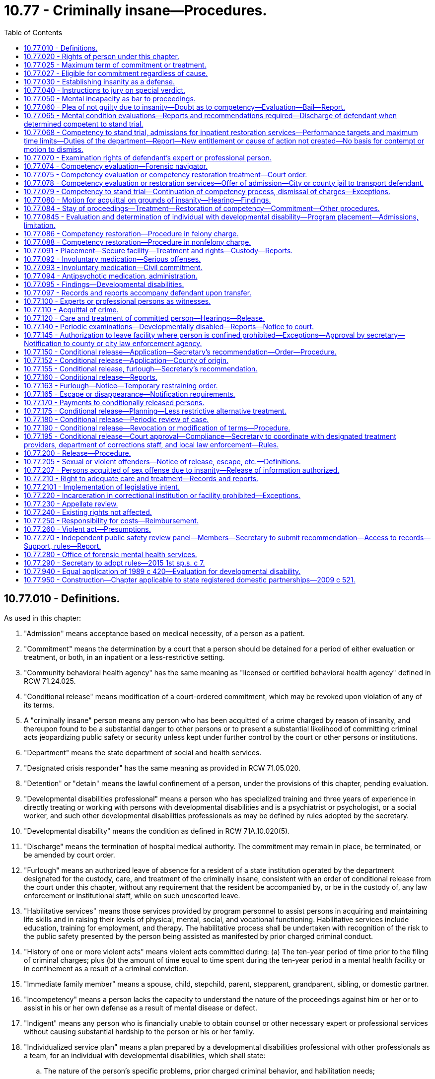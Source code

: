 = 10.77 - Criminally insane—Procedures.
:toc:

== 10.77.010 - Definitions.
As used in this chapter:

. "Admission" means acceptance based on medical necessity, of a person as a patient.

. "Commitment" means the determination by a court that a person should be detained for a period of either evaluation or treatment, or both, in an inpatient or a less-restrictive setting.

. "Community behavioral health agency" has the same meaning as "licensed or certified behavioral health agency" defined in RCW 71.24.025.

. "Conditional release" means modification of a court-ordered commitment, which may be revoked upon violation of any of its terms.

. A "criminally insane" person means any person who has been acquitted of a crime charged by reason of insanity, and thereupon found to be a substantial danger to other persons or to present a substantial likelihood of committing criminal acts jeopardizing public safety or security unless kept under further control by the court or other persons or institutions.

. "Department" means the state department of social and health services.

. "Designated crisis responder" has the same meaning as provided in RCW 71.05.020.

. "Detention" or "detain" means the lawful confinement of a person, under the provisions of this chapter, pending evaluation.

. "Developmental disabilities professional" means a person who has specialized training and three years of experience in directly treating or working with persons with developmental disabilities and is a psychiatrist or psychologist, or a social worker, and such other developmental disabilities professionals as may be defined by rules adopted by the secretary.

. "Developmental disability" means the condition as defined in RCW 71A.10.020(5).

. "Discharge" means the termination of hospital medical authority. The commitment may remain in place, be terminated, or be amended by court order.

. "Furlough" means an authorized leave of absence for a resident of a state institution operated by the department designated for the custody, care, and treatment of the criminally insane, consistent with an order of conditional release from the court under this chapter, without any requirement that the resident be accompanied by, or be in the custody of, any law enforcement or institutional staff, while on such unescorted leave.

. "Habilitative services" means those services provided by program personnel to assist persons in acquiring and maintaining life skills and in raising their levels of physical, mental, social, and vocational functioning. Habilitative services include education, training for employment, and therapy. The habilitative process shall be undertaken with recognition of the risk to the public safety presented by the person being assisted as manifested by prior charged criminal conduct.

. "History of one or more violent acts" means violent acts committed during: (a) The ten-year period of time prior to the filing of criminal charges; plus (b) the amount of time equal to time spent during the ten-year period in a mental health facility or in confinement as a result of a criminal conviction.

. "Immediate family member" means a spouse, child, stepchild, parent, stepparent, grandparent, sibling, or domestic partner.

. "Incompetency" means a person lacks the capacity to understand the nature of the proceedings against him or her or to assist in his or her own defense as a result of mental disease or defect.

. "Indigent" means any person who is financially unable to obtain counsel or other necessary expert or professional services without causing substantial hardship to the person or his or her family.

. "Individualized service plan" means a plan prepared by a developmental disabilities professional with other professionals as a team, for an individual with developmental disabilities, which shall state:

.. The nature of the person's specific problems, prior charged criminal behavior, and habilitation needs;

.. The conditions and strategies necessary to achieve the purposes of habilitation;

.. The intermediate and long-range goals of the habilitation program, with a projected timetable for the attainment;

.. The rationale for using this plan of habilitation to achieve those intermediate and long-range goals;

.. The staff responsible for carrying out the plan;

.. Where relevant in light of past criminal behavior and due consideration for public safety, the criteria for proposed movement to less-restrictive settings, criteria for proposed eventual release, and a projected possible date for release; and

.. The type of residence immediately anticipated for the person and possible future types of residences.

. "Professional person" means:

.. A psychiatrist licensed as a physician and surgeon in this state who has, in addition, completed three years of graduate training in psychiatry in a program approved by the American medical association or the American osteopathic association and is certified or eligible to be certified by the American board of psychiatry and neurology or the American osteopathic board of neurology and psychiatry;

.. A psychologist licensed as a psychologist pursuant to chapter 18.83 RCW; or

.. A social worker with a master's or further advanced degree from a social work educational program accredited and approved as provided in RCW 18.320.010.

. "Release" means legal termination of the court-ordered commitment under the provisions of this chapter.

. "Secretary" means the secretary of the department of social and health services or his or her designee.

. "Treatment" means any currently standardized medical or mental health procedure including medication.

. "Treatment records" include registration and all other records concerning persons who are receiving or who at any time have received services for mental illness, which are maintained by the department, by behavioral health administrative services organizations and their staffs, by managed care organizations and their staffs, and by treatment facilities. Treatment records do not include notes or records maintained for personal use by a person providing treatment services for the department, behavioral health administrative services organizations, managed care organizations, or a treatment facility if the notes or records are not available to others.

. "Violent act" means behavior that: (a)(i) Resulted in; (ii) if completed as intended would have resulted in; or (iii) was threatened to be carried out by a person who had the intent and opportunity to carry out the threat and would have resulted in, homicide, nonfatal injuries, or substantial damage to property; or (b) recklessly creates an immediate risk of serious physical injury to another person. As used in this subsection, "nonfatal injuries" means physical pain or injury, illness, or an impairment of physical condition. "Nonfatal injuries" shall be construed to be consistent with the definition of "bodily injury," as defined in RCW 9A.04.110.

[ http://lawfilesext.leg.wa.gov/biennium/2021-22/Pdf/Bills/Session%20Laws/Senate/5071-S2.SL.pdf?cite=2021%20c%20263%20§%209[2021 c 263 § 9]; http://lawfilesext.leg.wa.gov/biennium/2019-20/Pdf/Bills/Session%20Laws/Senate/5432-S2.SL.pdf?cite=2019%20c%20325%20§%205005[2019 c 325 § 5005]; http://lawfilesext.leg.wa.gov/biennium/2015-16/Pdf/Bills/Session%20Laws/House/1713-S3.SL.pdf?cite=2016%20sp.s.%20c%2029%20§%20405[2016 sp.s. c 29 § 405]; http://lawfilesext.leg.wa.gov/biennium/2013-14/Pdf/Bills/Session%20Laws/Senate/6312-S2.SL.pdf?cite=2014%20c%20225%20§%2058[2014 c 225 § 58]; http://lawfilesext.leg.wa.gov/biennium/2011-12/Pdf/Bills/Session%20Laws/Senate/5020-S.SL.pdf?cite=2011%20c%2089%20§%204[2011 c 89 § 4]; http://lawfilesext.leg.wa.gov/biennium/2009-10/Pdf/Bills/Session%20Laws/House/2717-S.SL.pdf?cite=2010%20c%20262%20§%202[2010 c 262 § 2]; http://lawfilesext.leg.wa.gov/biennium/2005-06/Pdf/Bills/Session%20Laws/Senate/5763-S2.SL.pdf?cite=2005%20c%20504%20§%20106[2005 c 504 § 106]; http://lawfilesext.leg.wa.gov/biennium/2003-04/Pdf/Bills/Session%20Laws/Senate/6274-S2.SL.pdf?cite=2004%20c%20157%20§%202[2004 c 157 § 2]; http://lawfilesext.leg.wa.gov/biennium/1999-00/Pdf/Bills/Session%20Laws/House/2520.SL.pdf?cite=2000%20c%2094%20§%2012[2000 c 94 § 12]; http://lawfilesext.leg.wa.gov/biennium/1999-00/Pdf/Bills/Session%20Laws/House/1142.SL.pdf?cite=1999%20c%20143%20§%2049[1999 c 143 § 49]; http://lawfilesext.leg.wa.gov/biennium/1999-00/Pdf/Bills/Session%20Laws/Senate/5048-S.SL.pdf?cite=1999%20c%2013%20§%202[1999 c 13 § 2]; http://lawfilesext.leg.wa.gov/biennium/1997-98/Pdf/Bills/Session%20Laws/Senate/6214-S2.SL.pdf?cite=1998%20c%20297%20§%2029[1998 c 297 § 29]; http://lawfilesext.leg.wa.gov/biennium/1993-94/Pdf/Bills/Session%20Laws/House/1578-S.SL.pdf?cite=1993%20c%2031%20§%204[1993 c 31 § 4]; http://leg.wa.gov/CodeReviser/documents/sessionlaw/1989c420.pdf?cite=1989%20c%20420%20§%203[1989 c 420 § 3]; http://leg.wa.gov/CodeReviser/documents/sessionlaw/1983c122.pdf?cite=1983%20c%20122%20§%201[1983 c 122 § 1]; http://leg.wa.gov/CodeReviser/documents/sessionlaw/1974ex1c198.pdf?cite=1974%20ex.s.%20c%20198%20§%201[1974 ex.s. c 198 § 1]; http://leg.wa.gov/CodeReviser/documents/sessionlaw/1973ex1c117.pdf?cite=1973%201st%20ex.s.%20c%20117%20§%201[1973 1st ex.s. c 117 § 1]; ]

== 10.77.020 - Rights of person under this chapter.
. At any and all stages of the proceedings pursuant to this chapter, any person subject to the provisions of this chapter shall be entitled to the assistance of counsel, and if the person is indigent the court shall appoint counsel to assist him or her. A person may waive his or her right to counsel; but such waiver shall only be effective if a court makes a specific finding that he or she is or was competent to so waive. In making such findings, the court shall be guided but not limited by the following standards: Whether the person attempting to waive the assistance of counsel, does so understanding:

.. The nature of the charges;

.. The statutory offense included within them;

.. The range of allowable punishments thereunder;

.. Possible defenses to the charges and circumstances in mitigation thereof; and

.. All other facts essential to a broad understanding of the whole matter.

. Whenever any person is subjected to an examination pursuant to any provision of this chapter, he or she may retain an expert or professional person to perform an examination in his or her behalf. In the case of a person who is indigent, the court shall upon his or her request assist the person in obtaining an expert or professional person to perform an examination or participate in the hearing on his or her behalf. An expert or professional person obtained by an indigent person pursuant to the provisions of this chapter shall be compensated for his or her services out of funds of the department, in an amount determined by the secretary to be fair and reasonable.

. Any time the defendant is being examined by court appointed experts or professional persons pursuant to the provisions of this chapter, the defendant shall be entitled to have his or her attorney present.

. In a competency evaluation conducted under this chapter, the defendant may refuse to answer any question if he or she believes his or her answers may tend to incriminate him or her or form links leading to evidence of an incriminating nature.

. In a sanity evaluation conducted under this chapter, if a defendant refuses to answer questions or to participate in an examination conducted in response to the defendant's assertion of an insanity defense, the court shall exclude from evidence at trial any testimony or evidence from any expert or professional person obtained or retained by the defendant.

[ http://lawfilesext.leg.wa.gov/biennium/2005-06/Pdf/Bills/Session%20Laws/House/2328.SL.pdf?cite=2006%20c%20109%20§%201[2006 c 109 § 1]; http://lawfilesext.leg.wa.gov/biennium/1997-98/Pdf/Bills/Session%20Laws/Senate/6214-S2.SL.pdf?cite=1998%20c%20297%20§%2030[1998 c 297 § 30]; http://lawfilesext.leg.wa.gov/biennium/1993-94/Pdf/Bills/Session%20Laws/House/1578-S.SL.pdf?cite=1993%20c%2031%20§%205[1993 c 31 § 5]; http://leg.wa.gov/CodeReviser/documents/sessionlaw/1974ex1c198.pdf?cite=1974%20ex.s.%20c%20198%20§%202[1974 ex.s. c 198 § 2]; http://leg.wa.gov/CodeReviser/documents/sessionlaw/1973ex1c117.pdf?cite=1973%201st%20ex.s.%20c%20117%20§%202[1973 1st ex.s. c 117 § 2]; ]

== 10.77.025 - Maximum term of commitment or treatment.
. Whenever any person has been: (a) Committed to a correctional facility or inpatient treatment under any provision of this chapter; or (b) ordered to undergo alternative treatment following his or her acquittal by reason of insanity of a crime charged, such commitment or treatment cannot exceed the maximum possible penal sentence for any offense charged for which the person was committed, or was acquitted by reason of insanity.

. Whenever any person committed under any provision of this chapter has not been released within seven days of the maximum possible penal sentence under subsection (1) of this section, and the professional person in charge of the facility believes that the person presents a likelihood of serious harm or is gravely disabled due to a mental disorder, the professional person shall, prior to the expiration of the maximum penal sentence, notify the appropriate designated crisis responder of the impending expiration and provide a copy of all relevant information regarding the person, including the likely release date and shall indicate why the person should not be released.

. A designated crisis responder who receives notice and records under subsection (2) of this section shall, prior to the date of the expiration of the maximum sentence, determine whether to initiate proceedings under chapter 71.05 RCW.

[ http://lawfilesext.leg.wa.gov/biennium/2015-16/Pdf/Bills/Session%20Laws/House/1713-S3.SL.pdf?cite=2016%20sp.s.%20c%2029%20§%20406[2016 sp.s. c 29 § 406]; http://lawfilesext.leg.wa.gov/biennium/1999-00/Pdf/Bills/Session%20Laws/House/2520.SL.pdf?cite=2000%20c%2094%20§%2013[2000 c 94 § 13]; http://lawfilesext.leg.wa.gov/biennium/1997-98/Pdf/Bills/Session%20Laws/Senate/6214-S2.SL.pdf?cite=1998%20c%20297%20§%2031[1998 c 297 § 31]; ]

== 10.77.027 - Eligible for commitment regardless of cause.
When a designated crisis responder or a professional person has determined that a person has a mental disorder, and is otherwise committable, the cause of the person's mental disorder shall not make the person ineligible for commitment under chapter 71.05 RCW.

[ http://lawfilesext.leg.wa.gov/biennium/2015-16/Pdf/Bills/Session%20Laws/House/1713-S3.SL.pdf?cite=2016%20sp.s.%20c%2029%20§%20407[2016 sp.s. c 29 § 407]; http://lawfilesext.leg.wa.gov/biennium/2003-04/Pdf/Bills/Session%20Laws/Senate/6358-S2.SL.pdf?cite=2004%20c%20166%20§%203[2004 c 166 § 3]; ]

== 10.77.030 - Establishing insanity as a defense.
. Evidence of insanity is not admissible unless the defendant, at the time of arraignment or within ten days thereafter or at such later time as the court may for good cause permit, files a written notice of his or her intent to rely on such a defense.

. Insanity is a defense which the defendant must establish by a preponderance of the evidence.

. No condition of mind proximately induced by the voluntary act of a person charged with a crime shall constitute insanity.

[ http://lawfilesext.leg.wa.gov/biennium/1997-98/Pdf/Bills/Session%20Laws/Senate/6214-S2.SL.pdf?cite=1998%20c%20297%20§%2032[1998 c 297 § 32]; http://leg.wa.gov/CodeReviser/documents/sessionlaw/1974ex1c198.pdf?cite=1974%20ex.s.%20c%20198%20§%203[1974 ex.s. c 198 § 3]; http://leg.wa.gov/CodeReviser/documents/sessionlaw/1973ex1c117.pdf?cite=1973%201st%20ex.s.%20c%20117%20§%203[1973 1st ex.s. c 117 § 3]; ]

== 10.77.040 - Instructions to jury on special verdict.
Whenever the issue of insanity is submitted to the jury, the court shall instruct the jury to return a special verdict in substantially the following form:

 answer yes or no 1.Did the defendant commit the act charged? . . . . . 2.If your answer to number 1 is yes, do you acquit him or her because of insanity existing at the time of the act charged? . . . . . 3.If your answer to number 2 is yes, is the defendant a substantial danger to other persons unless kept under further control by the court or other persons or institutions? . . . . . 4.If your answer to number 2 is yes, does the defendant present a substantial likelihood of committing criminal acts jeopardizing public safety or security unless kept under further control by the court or other persons or institutions? . . . . . 5.If your answers to either number 3 or number 4 is yes, is it in the best interests of the defendant and others that the defendant be placed in treatment that is less restrictive than detention in a state mental hospital? . . . . .

 

answer yes or no

 

1.

Did the defendant commit the act charged?

 . . . . .

 

2.

If your answer to number 1 is yes, do you acquit him or her because of insanity existing at the time of the act charged?

 . . . . .

 

3.

If your answer to number 2 is yes, is the defendant a substantial danger to other persons unless kept under further control by the court or other persons or institutions?

 . . . . .

 

4.

If your answer to number 2 is yes, does the defendant present a substantial likelihood of committing criminal acts jeopardizing public safety or security unless kept under further control by the court or other persons or institutions?

 . . . . .

 

5.

If your answers to either number 3 or number 4 is yes, is it in the best interests of the defendant and others that the defendant be placed in treatment that is less restrictive than detention in a state mental hospital?

 . . . . .

[ http://lawfilesext.leg.wa.gov/biennium/1997-98/Pdf/Bills/Session%20Laws/Senate/6214-S2.SL.pdf?cite=1998%20c%20297%20§%2033[1998 c 297 § 33]; http://leg.wa.gov/CodeReviser/documents/sessionlaw/1974ex1c198.pdf?cite=1974%20ex.s.%20c%20198%20§%204[1974 ex.s. c 198 § 4]; http://leg.wa.gov/CodeReviser/documents/sessionlaw/1973ex1c117.pdf?cite=1973%201st%20ex.s.%20c%20117%20§%204[1973 1st ex.s. c 117 § 4]; ]

== 10.77.050 - Mental incapacity as bar to proceedings.
No incompetent person shall be tried, convicted, or sentenced for the commission of an offense so long as such incapacity continues.

[ http://leg.wa.gov/CodeReviser/documents/sessionlaw/1974ex1c198.pdf?cite=1974%20ex.s.%20c%20198%20§%205[1974 ex.s. c 198 § 5]; http://leg.wa.gov/CodeReviser/documents/sessionlaw/1973ex1c117.pdf?cite=1973%201st%20ex.s.%20c%20117%20§%205[1973 1st ex.s. c 117 § 5]; ]

== 10.77.060 - Plea of not guilty due to insanity—Doubt as to competency—Evaluation—Bail—Report.
. [Empty]
.. Whenever a defendant has pleaded not guilty by reason of insanity, or there is reason to doubt his or her competency, the court on its own motion or on the motion of any party shall either appoint or request the secretary to designate a qualified expert or professional person, who shall be approved by the prosecuting attorney, to evaluate and report upon the mental condition of the defendant.

.. The signed order of the court shall serve as authority for the evaluator to be given access to all records held by any mental health, medical, educational, or correctional facility that relate to the present or past mental, emotional, or physical condition of the defendant. If the court is advised by any party that the defendant may have a developmental disability, the evaluation must be performed by a developmental disabilities professional.

.. The evaluator shall assess the defendant in a jail, detention facility, in the community, or in court to determine whether a period of inpatient commitment will be necessary to complete an accurate evaluation. If inpatient commitment is needed, the signed order of the court shall serve as authority for the evaluator to request the jail or detention facility to transport the defendant to a hospital or secure mental health facility for a period of commitment not to exceed fifteen days from the time of admission to the facility. Otherwise, the evaluator shall complete the evaluation.

.. The court may commit the defendant for evaluation to a hospital or secure mental health facility without an assessment if: (i) The defendant is charged with murder in the first or second degree; (ii) the court finds that it is more likely than not that an evaluation in the jail will be inadequate to complete an accurate evaluation; or (iii) the court finds that an evaluation outside the jail setting is necessary for the health, safety, or welfare of the defendant. The court shall not order an initial inpatient evaluation for any purpose other than a competency evaluation.

.. The order shall indicate whether, in the event the defendant is committed to a hospital or secure mental health facility for evaluation, all parties agree to waive the presence of the defendant or to the defendant's remote participation at a subsequent competency hearing or presentation of an agreed order if the recommendation of the evaluator is for continuation of the stay of criminal proceedings, or if the opinion of the evaluator is that the defendant remains incompetent and there is no remaining restoration period, and the hearing is held prior to the expiration of the authorized commitment period.

.. When a defendant is ordered to be evaluated under this subsection (1), or when a party or the court determines at first appearance that an order for evaluation under this subsection will be requested or ordered if charges are pursued, the court may delay granting bail until the defendant has been evaluated for competency or sanity and appears before the court. Following the evaluation, in determining bail the court shall consider: (i) Recommendations of the evaluator regarding the defendant's competency, sanity, or diminished capacity; (ii) whether the defendant has a recent history of one or more violent acts; (iii) whether the defendant has previously been acquitted by reason of insanity or found incompetent; (iv) whether it is reasonably likely the defendant will fail to appear for a future court hearing; and (v) whether the defendant is a threat to public safety.

. The court may direct that a qualified expert or professional person retained by or appointed for the defendant be permitted to witness the evaluation authorized by subsection (1) of this section, and that the defendant shall have access to all information obtained by the court appointed experts or professional persons. The defendant's expert or professional person shall have the right to file his or her own report following the guidelines of subsection (3) of this section. If the defendant is indigent, the court shall upon the request of the defendant assist him or her in obtaining an expert or professional person.

. The report of the evaluation shall include the following:

.. A description of the nature of the evaluation;

.. A diagnosis or description of the current mental status of the defendant;

.. If the defendant suffers from a mental disease or defect, or has a developmental disability, an opinion as to competency;

.. If the defendant has indicated his or her intention to rely on the defense of insanity pursuant to RCW 10.77.030, and an evaluation and report by an expert or professional person has been provided concluding that the defendant was criminally insane at the time of the alleged offense, an opinion as to the defendant's sanity at the time of the act, and an opinion as to whether the defendant presents a substantial danger to other persons, or presents a substantial likelihood of committing criminal acts jeopardizing public safety or security, unless kept under further control by the court or other persons or institutions, provided that no opinion shall be rendered under this subsection (3)(d) unless the evaluator or court determines that the defendant is competent to stand trial;

.. When directed by the court, if an evaluation and report by an expert or professional person has been provided concluding that the defendant lacked the capacity at the time of the offense to form the mental state necessary to commit the charged offense, an opinion as to the capacity of the defendant to have a particular state of mind which is an element of the offense charged;

.. An opinion as to whether the defendant should be evaluated by a designated crisis responder under chapter 71.05 RCW.

. The secretary may execute such agreements as appropriate and necessary to implement this section and may choose to designate more than one evaluator.

[ http://lawfilesext.leg.wa.gov/biennium/2021-22/Pdf/Bills/Session%20Laws/Senate/5071-S2.SL.pdf?cite=2021%20c%20263%20§%205[2021 c 263 § 5]; http://lawfilesext.leg.wa.gov/biennium/2015-16/Pdf/Bills/Session%20Laws/House/1713-S3.SL.pdf?cite=2016%20sp.s.%20c%2029%20§%20408[2016 sp.s. c 29 § 408]; http://lawfilesext.leg.wa.gov/biennium/2011-12/Pdf/Bills/Session%20Laws/Senate/6492-S.SL.pdf?cite=2012%20c%20256%20§%203[2012 c 256 § 3]; http://lawfilesext.leg.wa.gov/biennium/2003-04/Pdf/Bills/Session%20Laws/Senate/5216-S2.SL.pdf?cite=2004%20c%209%20§%201[2004 c 9 § 1]; http://lawfilesext.leg.wa.gov/biennium/1999-00/Pdf/Bills/Session%20Laws/Senate/6375-S.SL.pdf?cite=2000%20c%2074%20§%201[2000 c 74 § 1]; http://lawfilesext.leg.wa.gov/biennium/1997-98/Pdf/Bills/Session%20Laws/Senate/6214-S2.SL.pdf?cite=1998%20c%20297%20§%2034[1998 c 297 § 34]; http://leg.wa.gov/CodeReviser/documents/sessionlaw/1989c420.pdf?cite=1989%20c%20420%20§%204[1989 c 420 § 4]; http://leg.wa.gov/CodeReviser/documents/sessionlaw/1974ex1c198.pdf?cite=1974%20ex.s.%20c%20198%20§%206[1974 ex.s. c 198 § 6]; http://leg.wa.gov/CodeReviser/documents/sessionlaw/1973ex1c117.pdf?cite=1973%201st%20ex.s.%20c%20117%20§%206[1973 1st ex.s. c 117 § 6]; ]

== 10.77.065 - Mental condition evaluations—Reports and recommendations required—Discharge of defendant when determined competent to stand trial.
. [Empty]
.. [Empty]
... The expert conducting the evaluation shall provide his or her report and recommendation to the court in which the criminal proceeding is pending. For a competency evaluation of a defendant who is released from custody, if the evaluation cannot be completed within twenty-one days due to a lack of cooperation by the defendant, the evaluator shall notify the court that he or she is unable to complete the evaluation because of such lack of cooperation.

... A copy of the report and recommendation shall be provided to the designated crisis responder, the prosecuting attorney, the defense attorney, and the professional person at the local correctional facility where the defendant is being held, or if there is no professional person, to the person designated under (a)(iv) of this subsection. Upon request, the evaluator shall also provide copies of any source documents relevant to the evaluation to the designated crisis responder.

... Any facility providing inpatient services related to competency shall discharge the defendant as soon as the facility determines that the defendant is competent to stand trial. Discharge shall not be postponed during the writing and distribution of the evaluation report. Distribution of an evaluation report by a facility providing inpatient services shall ordinarily be accomplished within two working days or less following the final evaluation of the defendant. If the defendant is discharged to the custody of a local correctional facility, the local correctional facility must continue the medication regimen prescribed by the facility, when clinically appropriate, unless the defendant refuses to cooperate with medication and an involuntary medication order by the court has not been entered.

... If there is no professional person at the local correctional facility, the local correctional facility shall designate a professional person as defined in RCW 71.05.020 or, in cooperation with the behavioral health administrative services organization, a professional person at the behavioral health administrative services organization to receive the report and recommendation.

.. Upon commencement of a defendant's evaluation in the local correctional facility, the local correctional facility must notify the evaluator of the name of the professional person, or person designated under (a)(iv) of this subsection, to receive the report and recommendation.

.. If the evaluator concludes, under RCW 10.77.060(3)(f), the person should be evaluated by a designated crisis responder under chapter 71.05 RCW, the court shall order such evaluation be conducted prior to release from confinement when the person is acquitted or convicted and sentenced to confinement for twenty-four months or less, or when charges are dismissed pursuant to a finding of incompetent to stand trial.

. The designated crisis responder shall provide written notification within twenty-four hours of the results of the determination whether to commence proceedings under chapter 71.05 RCW. The notification shall be provided to the persons identified in subsection (1)(a) of this section.

. The prosecuting attorney shall provide a copy of the results of any proceedings commenced by the designated crisis responder under subsection (2) of this section to the secretary.

. A facility conducting a civil commitment evaluation under RCW 10.77.086(4) or * 10.77.088(1)(c)(ii) that makes a determination to release the person instead of filing a civil commitment petition must provide written notice to the prosecutor and defense attorney at least twenty-four hours prior to release. The notice may be given by email, facsimile, or other means reasonably likely to communicate the information immediately.

. The fact of admission and all information and records compiled, obtained, or maintained in the course of providing services under this chapter may also be disclosed to the courts solely to prevent the entry of any evaluation or treatment order that is inconsistent with any order entered under chapter 71.05 RCW.

[ http://lawfilesext.leg.wa.gov/biennium/2019-20/Pdf/Bills/Session%20Laws/Senate/5432-S2.SL.pdf?cite=2019%20c%20325%20§%205006[2019 c 325 § 5006]; http://lawfilesext.leg.wa.gov/biennium/2015-16/Pdf/Bills/Session%20Laws/House/1713-S3.SL.pdf?cite=2016%20sp.s.%20c%2029%20§%20409[2016 sp.s. c 29 § 409]; http://lawfilesext.leg.wa.gov/biennium/2015-16/Pdf/Bills/Session%20Laws/Senate/5177-S2.SL.pdf?cite=2015%201st%20sp.s.%20c%207%20§%2016[2015 1st sp.s. c 7 § 16]; http://lawfilesext.leg.wa.gov/biennium/2013-14/Pdf/Bills/Session%20Laws/Senate/6312-S2.SL.pdf?cite=2014%20c%20225%20§%2059[2014 c 225 § 59]; http://lawfilesext.leg.wa.gov/biennium/2013-14/Pdf/Bills/Session%20Laws/House/2195-S.SL.pdf?cite=2014%20c%2010%20§%203[2014 c 10 § 3]; http://lawfilesext.leg.wa.gov/biennium/2013-14/Pdf/Bills/Session%20Laws/Senate/5221.SL.pdf?cite=2013%20c%20214%20§%201[2013 c 214 § 1]; http://lawfilesext.leg.wa.gov/biennium/2011-12/Pdf/Bills/Session%20Laws/Senate/6492-S.SL.pdf?cite=2012%20c%20256%20§%204[2012 c 256 § 4]; http://lawfilesext.leg.wa.gov/biennium/2007-08/Pdf/Bills/Session%20Laws/Senate/6310.SL.pdf?cite=2008%20c%20213%20§%201[2008 c 213 § 1]; http://lawfilesext.leg.wa.gov/biennium/1999-00/Pdf/Bills/Session%20Laws/Senate/6375-S.SL.pdf?cite=2000%20c%2074%20§%202[2000 c 74 § 2]; http://lawfilesext.leg.wa.gov/biennium/1997-98/Pdf/Bills/Session%20Laws/Senate/6214-S2.SL.pdf?cite=1998%20c%20297%20§%2035[1998 c 297 § 35]; ]

== 10.77.068 - Competency to stand trial, admissions for inpatient restoration services—Performance targets and maximum time limits—Duties of the department—Report—New entitlement or cause of action not created—No basis for contempt or motion to dismiss.
. [Empty]
.. The legislature establishes the following performance targets and maximum time limits for the timeliness of the completion of accurate and reliable evaluations of competency to stand trial and admissions for inpatient restoration services related to competency to proceed or stand trial for adult criminal defendants. The legislature recognizes that these targets may not be achievable in all cases without compromise to the quality of competency evaluation and restoration services, but intends for the department to manage, allocate, and request appropriations for resources in order to meet these targets whenever possible without sacrificing the accuracy and quality of competency evaluations and restorations, and to otherwise make sustainable improvements and track performance related to the timeliness of competency services:

... For a state hospital to extend an offer of admission to a defendant in pretrial custody for legally authorized evaluation services related to competency, or to extend an offer of admission for legally authorized services following dismissal of charges based on incompetence to proceed or stand trial:

(A) A performance target of seven days or less; and

(B) A maximum time limit of fourteen days;

... For a state hospital to extend an offer of admission to a defendant in pretrial custody for legally authorized inpatient restoration treatment related to competency:

(A) A performance target of seven days or less; and

(B) A maximum time limit of fourteen days;

... For completion of a competency evaluation in jail and distribution of the evaluation report for a defendant in pretrial custody:

(A) A performance target of seven days or less; and

(B) A maximum time limit of fourteen days, plus an additional seven-day extension if needed for clinical reasons to complete the evaluation at the determination of the department;

... For completion of a competency evaluation in the community and distribution of the evaluation report for a defendant who is released from custody and makes a reasonable effort to cooperate with the evaluation, a performance target of twenty-one days or less.

.. The time periods measured in these performance targets and maximum time limits shall run from the date on which the state hospital receives the court referral and charging documents, discovery, police reports, the names and addresses of the attorneys for the defendant and state or county, the name of the judge ordering the evaluation, information about the alleged crime, and criminal history information related to the defendant. The maximum time limits in (a) of this subsection shall be phased in over a one-year period beginning July 1, 2015, in a manner that results in measurable incremental progress toward meeting the time limits over the course of the year.

.. It shall be a defense to an allegation that the department has exceeded the maximum time limits for completion of competency services described in (a) of this subsection if the department can demonstrate by a preponderance of the evidence that the reason for exceeding the maximum time limits was outside of the department's control including, but not limited to, the following circumstances:

... Despite a timely request, the department has not received necessary medical clearance information regarding the current medical status of a defendant in pretrial custody for the purposes of admission to a state hospital;

... The individual circumstances of the defendant make accurate completion of an evaluation of competency to proceed or stand trial dependent upon review of mental health, substance use disorder, or medical history information which is in the custody of a third party and cannot be immediately obtained by the department. Completion of a competency evaluation shall not be postponed for procurement of mental health, substance use disorder, or medical history information which is merely supplementary to the competency determination;

... Completion of the referral is frustrated by lack of availability or participation by counsel, jail or court personnel, interpreters, or the defendant;

... The department does not have access to appropriate private space to conduct a competency evaluation for a defendant in pretrial custody;

.. The defendant asserts legal rights that result in a delay in the provision of competency services; or

.. An unusual spike in the receipt of evaluation referrals or in the number of defendants requiring restoration services has occurred, causing temporary delays until the unexpected excess demand for competency services can be resolved.

. The department shall:

.. Develop, document, and implement procedures to monitor the clinical status of defendants admitted to a state hospital for competency services that allow the state hospital to accomplish early discharge for defendants for whom clinical objectives have been achieved or may be achieved before expiration of the commitment period;

.. Investigate the extent to which patients admitted to a state hospital under this chapter overstay time periods authorized by law and take reasonable steps to limit the time of commitment to authorized periods; and

.. Establish written standards for the productivity of forensic evaluators and utilize these standards to internally review the performance of forensic evaluators.

. Following any quarter in which a state hospital has failed to meet one or more of the performance targets or maximum time limits in subsection (1) of this section after full implementation of the performance target or maximum time limit, the department shall report to the executive and the legislature the extent of this deviation and describe any corrective action being taken to improve performance. This report must be made publicly available. An average may be used to determine timeliness under this subsection.

. Beginning December 1, 2013, the department shall report annually to the legislature and the executive on the timeliness of services related to competency to proceed or stand trial and the timeliness with which court referrals accompanied by charging documents, discovery, and criminal history information are provided to the department relative to the signature date of the court order. The report must be in a form that is accessible to the public and that breaks down performance by county.

. This section does not create any new entitlement or cause of action related to the timeliness of competency evaluations or admission for inpatient restoration services related to competency to proceed or stand trial, nor can it form the basis for contempt sanctions under chapter 7.21 RCW or a motion to dismiss criminal charges.

[ http://lawfilesext.leg.wa.gov/biennium/2015-16/Pdf/Bills/Session%20Laws/Senate/5889-S.SL.pdf?cite=2015%20c%205%20§%201[2015 c 5 § 1]; http://lawfilesext.leg.wa.gov/biennium/2011-12/Pdf/Bills/Session%20Laws/Senate/6492-S.SL.pdf?cite=2012%20c%20256%20§%202[2012 c 256 § 2]; ]

== 10.77.070 - Examination rights of defendant's expert or professional person.
When the defendant wishes to be examined by a qualified expert or professional person of his or her own choice such examiner shall be permitted to have reasonable access to the defendant for the purpose of such examination, as well as to all relevant medical and psychological records and reports.

[ http://lawfilesext.leg.wa.gov/biennium/1997-98/Pdf/Bills/Session%20Laws/Senate/6214-S2.SL.pdf?cite=1998%20c%20297%20§%2036[1998 c 297 § 36]; http://leg.wa.gov/CodeReviser/documents/sessionlaw/1973ex1c117.pdf?cite=1973%201st%20ex.s.%20c%20117%20§%207[1973 1st ex.s. c 117 § 7]; ]

== 10.77.074 - Competency evaluation—Forensic navigator.
. Subject to the limitations described in this section, a court may appoint an impartial forensic navigator employed by or contracted by the department to assist individuals who have been referred for competency evaluation.

. A forensic navigator must assist the individual to access services related to diversion and community outpatient competency restoration. The forensic navigator must assist the individual, prosecuting attorney, defense attorney, and the court to understand the options available to the individual and be accountable as an officer of the court for faithful execution of the responsibilities outlined in this section.

. The duties of the forensic navigator include, but are not limited to, the following:

.. To collect relevant information about the individual, including behavioral health services and supports available to the individual that might support placement in outpatient restoration, diversion, or some combination of these;

.. To meet with, interview, and observe the individual;

.. To present information to the court in order to assist the court in understanding the treatment options available to the individual to support the entry of orders for diversion from the forensic mental health system or for community outpatient competency restoration, and to facilitate that transition; and

.. When the individual is ordered to receive community outpatient restoration, to provide services to the individual including:

... Assisting the individual with attending appointments and classes relating to outpatient competency restoration;

... Coordinating access to housing for the individual;

... Meeting with the individual on a regular basis;

... Providing information to the court concerning the individual's progress and compliance with court-ordered conditions of release, which may include appearing at court hearings to provide information to the court;

.. Coordinating the individual's access to community case management services and mental health services;

.. Assisting the individual with obtaining prescribed medication and encouraging adherence with prescribed medication;

.. Planning for a coordinated transition of the individual to a case manager in the community behavioral health system;

.. Attempting to follow-up with the individual to check whether the meeting with a community-based case manager took place;

... When the individual is a high utilizer, attempting to connect the individual with high utilizer services; and

.. Attempting to check up on the individual at least once per month for up to sixty days after coordinated transition to community behavioral health services, without duplicating the services of the community-based case manager.

. Forensic navigators may submit nonclinical recommendations to the court regarding treatment and restoration options for the individual, which the court may consider and weigh in conjunction with the recommendations of all of the parties.

. Forensic navigators shall be deemed officers of the court for the purpose of immunity from civil liability.

. The signed order for competency evaluation from the court shall serve as authority for the forensic navigator to be given access to all records held by a behavioral health, educational, or law enforcement agency or a correctional facility that relates to an individual. Information that is protected by state or federal law, including health information, shall not be entered into the court record without the consent of the individual or their defense attorney.

. Admissions made by the individual in the course of receiving services from the forensic navigator may not be used against the individual in the prosecution's case in chief.

. A court may not issue an order appointing a forensic navigator unless the department certifies that there is adequate forensic navigator capacity to provide these services at the time the order is issued.

[ http://lawfilesext.leg.wa.gov/biennium/2019-20/Pdf/Bills/Session%20Laws/Senate/5444-S2.SL.pdf?cite=2019%20c%20326%20§%202[2019 c 326 § 2]; ]

== 10.77.075 - Competency evaluation or competency restoration treatment—Court order.
Within twenty-four hours of the signing of a court order requesting the secretary to provide a competency evaluation or competency restoration treatment:

. The clerk of the court shall provide the court order and the charging documents, including the request for bail and certification of probable cause, to the state hospital. If the order is for competency restoration treatment and the competency evaluation was provided by a qualified expert or professional person who was not designated by the secretary, the clerk shall also provide the state hospital with a copy of all previous court orders related to competency or criminal insanity and a copy of any of the evaluation reports;

. The prosecuting attorney shall provide the discovery packet, including a statement of the defendant's criminal history, to the state hospital; and

. If the court order requires transportation of the defendant to a state hospital, the jail administrator shall provide the defendant's medical clearance information to the state hospital admission staff.

[ http://lawfilesext.leg.wa.gov/biennium/2015-16/Pdf/Bills/Session%20Laws/Senate/5177-S2.SL.pdf?cite=2015%201st%20sp.s.%20c%207%20§%202[2015 1st sp.s. c 7 § 2]; ]

== 10.77.078 - Competency evaluation or restoration services—Offer of admission—City or county jail to transport defendant.
. A city or county jail shall transport a defendant to a state hospital or other secure facility designated by the department within one day of receipt of an offer of admission of the defendant for competency evaluation or restoration services.

. City and county jails must cooperate with competency evaluators and the department to arrange for competency evaluators to have reasonable, timely, and appropriate access to defendants for the purpose of performing evaluations under this chapter to accommodate the seven-day performance target for completing competency evaluations for defendants in custody.

[ http://lawfilesext.leg.wa.gov/biennium/2015-16/Pdf/Bills/Session%20Laws/Senate/5177-S2.SL.pdf?cite=2015%201st%20sp.s.%20c%207%20§%203[2015 1st sp.s. c 7 § 3]; ]

== 10.77.079 - Competency to stand trial—Continuation of competency process, dismissal of charges—Exceptions.
. If the issue of competency to stand trial is raised by the court or a party under RCW 10.77.060, the prosecutor may continue with the competency process or dismiss the charges without prejudice and refer the defendant for assessment by a mental health professional, substance use disorder professional, co-occurring disorder specialist, or developmental disabilities professional to determine the appropriate service needs for the defendant.

. This section does not apply to defendants with a current charge or prior conviction for a violent offense or sex offense as defined in RCW 9.94A.030, or a violation of RCW 9A.36.031(1) (d), (f), or (h).

[ http://lawfilesext.leg.wa.gov/biennium/2019-20/Pdf/Bills/Session%20Laws/House/1768-S.SL.pdf?cite=2019%20c%20444%20§%208[2019 c 444 § 8]; http://lawfilesext.leg.wa.gov/biennium/2015-16/Pdf/Bills/Session%20Laws/Senate/5177-S2.SL.pdf?cite=2015%201st%20sp.s.%20c%207%20§%209[2015 1st sp.s. c 7 § 9]; ]

== 10.77.080 - Motion for acquittal on grounds of insanity—Hearing—Findings.
The defendant may move the court for a judgment of acquittal on the grounds of insanity: PROVIDED, That a defendant so acquitted may not later contest the validity of his or her detention on the grounds that he or she did not commit the acts charged. At the hearing upon the motion the defendant shall have the burden of proving by a preponderance of the evidence that he or she was insane at the time of the offense or offenses with which he or she is charged. If the court finds that the defendant should be acquitted by reason of insanity, it shall enter specific findings in substantially the same form as set forth in RCW 10.77.040. If the motion is denied, the question may be submitted to the trier of fact in the same manner as other issues of fact.

[ http://lawfilesext.leg.wa.gov/biennium/1997-98/Pdf/Bills/Session%20Laws/Senate/6214-S2.SL.pdf?cite=1998%20c%20297%20§%2037[1998 c 297 § 37]; http://leg.wa.gov/CodeReviser/documents/sessionlaw/1974ex1c198.pdf?cite=1974%20ex.s.%20c%20198%20§%207[1974 ex.s. c 198 § 7]; http://leg.wa.gov/CodeReviser/documents/sessionlaw/1973ex1c117.pdf?cite=1973%201st%20ex.s.%20c%20117%20§%208[1973 1st ex.s. c 117 § 8]; ]

== 10.77.084 - Stay of proceedings—Treatment—Restoration of competency—Commitment—Other procedures.
. [Empty]
.. If at any time during the pendency of an action and prior to judgment the court finds, following a report as provided in RCW 10.77.060, a defendant is incompetent, the court shall order the proceedings against the defendant be stayed except as provided in subsection (4) of this section.

.. The court may order a defendant who has been found to be incompetent to undergo competency restoration treatment at a facility designated by the department if the defendant is eligible under RCW 10.77.086 or 10.77.088. At the end of each competency restoration period or at any time a professional person determines competency has been, or is unlikely to be, restored, the defendant shall be returned to court for a hearing, except that if the opinion of the professional person is that the defendant remains incompetent and the hearing is held before the expiration of the current competency restoration period, the parties may agree to waive the defendant's presence, to remote participation by the defendant at a hearing, or to presentation of an agreed order in lieu of a hearing. The facility shall promptly notify the court and all parties of the date on which the competency restoration period commences and expires so that a timely hearing date may be scheduled.

.. If, following notice and hearing or entry of an agreed order under (b) of this subsection, the court finds that competency has been restored, the court shall lift the stay entered under (a) of this subsection. If the court finds that competency has not been restored, the court shall dismiss the proceedings without prejudice, except that the court may order a further period of competency restoration treatment if it finds that further treatment within the time limits established by RCW 10.77.086 or 10.77.088 is likely to restore competency, and a further period of treatment is allowed under RCW 10.77.086 or 10.77.088.

.. If at any time during the proceeding the court finds, following notice and hearing, a defendant is not likely to regain competency, the court shall dismiss the proceedings without prejudice and refer the defendant for civil commitment evaluation or proceedings if appropriate under RCW 10.77.065, 10.77.086, or 10.77.088.

. If the defendant is referred for evaluation by a designated crisis responder under this chapter, the designated crisis responder shall provide prompt written notification of the results of the evaluation and whether the person was detained. The notification shall be provided to the court in which the criminal action was pending, the prosecutor, the defense attorney in the criminal action, and the facility that evaluated the defendant for competency.

. The fact that the defendant is unfit to proceed does not preclude any pretrial proceedings which do not require the personal participation of the defendant.

. A defendant receiving medication for either physical or mental problems shall not be prohibited from standing trial, if the medication either enables the defendant to understand the proceedings against him or her and to assist in his or her own defense, or does not disable him or her from so understanding and assisting in his or her own defense.

. At or before the conclusion of any commitment period provided for by this section, the facility providing evaluation and treatment shall provide to the court a written report of evaluation which meets the requirements of RCW 10.77.060(3). For defendants charged with a felony, the report following the second competency restoration period or first competency restoration period if the defendant's incompetence is determined to be solely due to a developmental disability or the evaluator concludes that the defendant is not likely to regain competency must include an assessment of the defendant's future dangerousness which is evidence-based regarding predictive validity.

[ http://lawfilesext.leg.wa.gov/biennium/2015-16/Pdf/Bills/Session%20Laws/House/1713-S3.SL.pdf?cite=2016%20sp.s.%20c%2029%20§%20410[2016 sp.s. c 29 § 410]; http://lawfilesext.leg.wa.gov/biennium/2015-16/Pdf/Bills/Session%20Laws/Senate/5177-S2.SL.pdf?cite=2015%201st%20sp.s.%20c%207%20§%204[2015 1st sp.s. c 7 § 4]; http://lawfilesext.leg.wa.gov/biennium/2011-12/Pdf/Bills/Session%20Laws/Senate/6492-S.SL.pdf?cite=2012%20c%20256%20§%205[2012 c 256 § 5]; http://lawfilesext.leg.wa.gov/biennium/2007-08/Pdf/Bills/Session%20Laws/Senate/5533-S.SL.pdf?cite=2007%20c%20375%20§%203[2007 c 375 § 3]; ]

== 10.77.0845 - Evaluation and determination of individual with developmental disability—Program placement—Admissions, limitation.
. A defendant found incompetent by the court under RCW 10.77.084 must be evaluated at the direction of the secretary and a determination made whether the defendant is an individual with a developmental disability. Such evaluation and determination must be accomplished as soon as possible following the court's placement of the defendant in the custody of the secretary.

. When appropriate, and subject to available funds, if the defendant is determined to be an individual with a developmental disability, he or she may be placed in a program specifically reserved for the treatment and training of persons with developmental disabilities where the defendant has the right to habilitation according to an individualized service plan specifically developed for the particular needs of the defendant. A copy of the evaluation must be sent to the program.

.. The program must be separate from programs serving persons involved in any other treatment or habilitation program.

.. The program must be appropriately secure under the circumstances and must be administered by developmental disabilities professionals who shall direct the habilitation efforts.

.. The program must provide an environment affording security appropriate with the charged criminal behavior and necessary to protect the public safety.

. The department may limit admissions of such persons to this specialized program in order to ensure that expenditures for services do not exceed amounts appropriated by the legislature and allocated by the department for such services.

. The department may establish admission priorities in the event that the number of eligible persons exceeds the limits set by the department.

[ http://lawfilesext.leg.wa.gov/biennium/2011-12/Pdf/Bills/Session%20Laws/Senate/6492-S.SL.pdf?cite=2012%20c%20256%20§%207[2012 c 256 § 7]; ]

== 10.77.086 - Competency restoration—Procedure in felony charge.
. [Empty]
.. [Empty]
... If the defendant is charged with a felony and determined to be incompetent, until he or she has regained the competency necessary to understand the proceedings against him or her and assist in his or her own defense, but in any event for a period of no longer than ninety days, the court shall commit the defendant to the custody of the secretary for competency restoration. Based on a recommendation from a forensic navigator and input from the parties, the court may order the defendant to receive inpatient competency restoration or outpatient competency restoration.

(A) To be eligible for an order for outpatient competency restoration, a defendant must be clinically appropriate and be willing to:

(I) Adhere to medications or receive prescribed intramuscular medication; and

(II) Abstain from alcohol and unprescribed drugs.

(B) If the court orders inpatient competency restoration, the department shall place the defendant in an appropriate facility of the department for competency restoration.

(C) If the court orders outpatient competency restoration, the court shall modify conditions of release as needed to authorize the department to place the person in approved housing, which may include access to supported housing, affiliated with a contracted outpatient competency restoration program. The department, in conjunction with the health care authority, must establish rules for conditions of participation in the outpatient competency restoration program, which must include the defendant being subject to medication management and regular urinalysis testing for defendants who have a current substance use disorder diagnosis. The outpatient competency restoration program shall monitor the defendant during the defendant's placement in the program and report any noncompliance or significant changes with respect to the defendant to the department and, if applicable, the forensic navigator.

(D) If a defendant fails to comply with the restrictions of the outpatient restoration program such that restoration is no longer appropriate in that setting or the defendant is no longer clinically appropriate for outpatient competency restoration, the department shall remove the defendant from the outpatient restoration program and place the defendant instead in an appropriate facility of the department for inpatient competency restoration for no longer than the time allowed as if the defendant had been initially placed into inpatient competency restoration, in addition to reasonable time for transport to or from the facility. The department shall notify the court and parties of the change in placement before the close of the next judicial day. The court shall schedule a hearing within five days to review the placement and conditions of release of the defendant and issue appropriate orders. The standard of proof shall be a preponderance of the evidence, and the court may in its discretion render its decision based on written submissions, live testimony, or remote testimony.

(E) The court may not issue an order for outpatient competency restoration unless the department certifies that there is an available appropriate outpatient competency restoration program that has adequate space for the person at the time the order is issued or the court places the defendant under the guidance and control of a professional person identified in the court order.

... The ninety day period for competency restoration under this subsection (1) includes only the time the defendant is actually at the facility and is in addition to reasonable time for transport to or from the facility.

.. For a defendant whose highest charge is a class C felony, or a class B felony that is not classified as violent under RCW 9.94A.030, the maximum time allowed for the initial period of commitment for competency restoration is forty-five days. The forty-five day period includes only the time the defendant is actually at the facility and is in addition to reasonable time for transport to or from the facility.

.. If the court determines or the parties agree that the defendant is unlikely to regain competency, the court may dismiss the charges without prejudice without ordering the defendant to undergo restoration treatment, in which case the court shall order that the defendant be referred for evaluation for civil commitment in the manner provided in subsection (4) of this section.

. On or before expiration of the initial period of commitment under subsection (1) of this section the court shall conduct a hearing, at which it shall determine whether or not the defendant is incompetent.

. If the court finds by a preponderance of the evidence that a defendant charged with a felony is incompetent, the court shall have the option of extending the order of commitment or alternative treatment for an additional period of ninety days, but the court must at the time of extension set a date for a prompt hearing to determine the defendant's competency before the expiration of the second restoration period. The defendant, the defendant's attorney, or the prosecutor has the right to demand that the hearing be before a jury. No extension shall be ordered for a second or third restoration period as provided in subsection (4) of this section if the defendant's incompetence has been determined by the secretary to be solely the result of a developmental disability which is such that competence is not reasonably likely to be regained during an extension. The ninety-day period includes only the time the defendant is actually at the facility and is in addition to reasonable time for transport to or from the facility.

. For persons charged with a felony, at the hearing upon the expiration of the second restoration period or at the end of the first restoration period in the case of a defendant with a developmental disability, if the jury or court finds that the defendant is incompetent, or if the court or jury at any stage finds that the defendant is incompetent and the court determines that the defendant is unlikely to regain competency, the charges shall be dismissed without prejudice, and the court shall order the defendant be committed to a state hospital as defined in RCW 72.23.010 for up to seventy-two hours starting from admission to the facility, excluding Saturdays, Sundays, and holidays, for evaluation for the purpose of filing a civil commitment petition under chapter 71.05 RCW. The criminal charges shall not be dismissed if the court or jury finds that: (a) The defendant (i) is a substantial danger to other persons; or (ii) presents a substantial likelihood of committing criminal acts jeopardizing public safety or security; and (b) there is a substantial probability that the defendant will regain competency within a reasonable period of time. In the event that the court or jury makes such a finding, the court may extend the period of commitment for up to an additional six months. The six-month period includes only the time the defendant is actually at the facility and is in addition to reasonable time for transport to or from the facility.

[ http://lawfilesext.leg.wa.gov/biennium/2019-20/Pdf/Bills/Session%20Laws/Senate/5444-S2.SL.pdf?cite=2019%20c%20326%20§%204[2019 c 326 § 4]; http://lawfilesext.leg.wa.gov/biennium/2015-16/Pdf/Bills/Session%20Laws/Senate/5177-S2.SL.pdf?cite=2015%201st%20sp.s.%20c%207%20§%205[2015 1st sp.s. c 7 § 5]; http://lawfilesext.leg.wa.gov/biennium/2013-14/Pdf/Bills/Session%20Laws/House/1114-S2.SL.pdf?cite=2013%20c%20289%20§%202[2013 c 289 § 2]; http://lawfilesext.leg.wa.gov/biennium/2011-12/Pdf/Bills/Session%20Laws/Senate/6492-S.SL.pdf?cite=2012%20c%20256%20§%206[2012 c 256 § 6]; http://lawfilesext.leg.wa.gov/biennium/2007-08/Pdf/Bills/Session%20Laws/Senate/5533-S.SL.pdf?cite=2007%20c%20375%20§%204[2007 c 375 § 4]; ]

== 10.77.088 - Competency restoration—Procedure in nonfelony charge.
. If the defendant is charged with a nonfelony crime which is a serious offense as identified in RCW 10.77.092 and found by the court to be not competent, then the court:

.. Shall dismiss the proceedings without prejudice and detain the defendant for sufficient time to allow the designated crisis responder to evaluate the defendant and consider initial detention proceedings under chapter 71.05 RCW, unless the prosecutor objects to the dismissal and provides notice of a motion for an order for competency restoration, in which case the court shall schedule a hearing within seven days to determine whether to enter an order of competency restoration.

.. At the hearing, the prosecuting attorney must establish that there is a compelling state interest to order competency restoration treatment for the defendant. The court may consider prior criminal history, prior history in treatment, prior history of violence, the quality and severity of the pending charges, any history that suggests whether or not competency restoration treatment is likely to be successful, in addition to the factors listed under RCW 10.77.092. If the prosecuting attorney proves by a preponderance of the evidence that there is a compelling state interest in ordering competency restoration, then the court shall order competency restoration in accordance with subsection (2)(a) of this section.

. [Empty]
.. If a court finds pursuant to subsection (1)(b) of this section that there is a compelling state interest in pursuing competency restoration treatment, then the court shall commit the defendant to the custody of the secretary for competency restoration. Based on a recommendation from a forensic navigator and input from the parties, the court may order the defendant to receive inpatient competency restoration or outpatient competency restoration.

... To be eligible for an order for outpatient competency restoration, a defendant must be clinically appropriate and be willing to:

(A) Adhere to medications or receive prescribed intramuscular medication; and

(B) Abstain from alcohol and unprescribed drugs.

... If the court orders inpatient competency restoration, the department shall place the defendant in an appropriate facility of the department for competency restoration under (b) of this subsection.

... If the court orders outpatient competency restoration, the court shall modify conditions of release as needed to authorize the department to place the person in approved housing, which may include access to supported housing, affiliated with a contracted outpatient competency restoration program. The department, in conjunction with the health care authority, must establish rules for conditions of participation in the outpatient competency restoration program, which must include the defendant being subject to medication management and regular urinalysis testing for defendants who have a current substance use disorder diagnosis. The outpatient competency restoration program shall monitor the defendant during the defendant's placement in the program and report any noncompliance or significant changes with respect to the defendant to the department and, if applicable, the forensic navigator.

... If a defendant fails to comply with the restrictions of the outpatient competency restoration program such that restoration is no longer appropriate in that setting or the defendant is no longer clinically appropriate for outpatient competency restoration, the department shall remove the defendant from the outpatient restoration program. The department shall place the defendant instead in an appropriate facility of the department for inpatient competency restoration for no longer than twenty-nine days regardless of any time spent in outpatient competency restoration, in addition to reasonable time for transport to or from the facility. The department shall notify the court and parties of the change in placement before the close of the next judicial day. The court shall schedule a hearing within five days to review the placement and conditions of release of the defendant and issue appropriate orders. The standard of proof shall be a preponderance of the evidence, and the court may in its discretion render its decision based on written submissions, live testimony, or remote testimony.

.. The court may not issue an order for outpatient competency restoration unless the department certifies that there is an available appropriate outpatient restoration program that has adequate space for the person at the time the order is issued or the court places the defendant under the guidance and control of a professional person identified in the court order.

.. The placement under (a) of this subsection shall not exceed twenty-nine days if the defendant is ordered to receive inpatient competency restoration, or shall not exceed ninety days if the defendant is ordered to receive outpatient competency restoration. The court may order any combination of this subsection, not to exceed ninety days. This period must be considered to include only the time the defendant is actually at the facility and shall be in addition to reasonable time for transport to or from the facility.

.. If the court has determined or the parties agree that the defendant is unlikely to regain competency, the court may dismiss the charges without prejudice without ordering the defendant to undergo restoration treatment, in which case the court shall order that the defendant be referred for evaluation for civil commitment in the manner provided in (d) of this subsection.

.. [Empty]
... If the proceedings are dismissed under RCW 10.77.084 and the defendant was on conditional release at the time of dismissal, the court shall order the designated crisis responder within that county to evaluate the defendant pursuant to chapter 71.05 RCW. The evaluation may be conducted in any location chosen by the professional.

... If the defendant was in custody and not on conditional release at the time of dismissal, the defendant shall be detained and sent to an evaluation and treatment facility for up to seventy-two hours, excluding Saturdays, Sundays, and holidays, for evaluation for purposes of filing a petition under chapter 71.05 RCW. The seventy-two hour period shall commence upon the next nonholiday weekday following the court order and shall run to the end of the last nonholiday weekday within the seventy-two-hour period.

. If the defendant is charged with a nonfelony crime that is not a serious offense as defined in RCW 10.77.092 and found by the court to be not competent, the court may stay or dismiss proceedings and detain the defendant for sufficient time to allow the designated crisis responder to evaluate the defendant and consider initial detention proceedings under chapter 71.05 RCW. The court must give notice to all parties at least twenty-four hours before the dismissal of any proceeding under this subsection, and provide an opportunity for a hearing on whether to dismiss the proceedings.

. If at any time the court dismisses charges under subsections (1) through (3) of this section, the court shall make a finding as to whether the defendant has a history of one or more violent acts. If the court so finds, the defendant is barred from the possession of firearms until a court restores his or her right to possess a firearm under RCW 9.41.047. The court shall state to the defendant and provide written notice that the defendant is barred from the possession of firearms and that the prohibition remains in effect until a court restores his or her right to possess a firearm under RCW 9.41.047.

[ http://lawfilesext.leg.wa.gov/biennium/2019-20/Pdf/Bills/Session%20Laws/House/2205-S.SL.pdf?cite=2020%20c%2018%20§%204[2020 c 18 § 4]; http://lawfilesext.leg.wa.gov/biennium/2019-20/Pdf/Bills/Session%20Laws/Senate/5444-S2.SL.pdf?cite=2019%20c%20326%20§%205[2019 c 326 § 5]; http://lawfilesext.leg.wa.gov/biennium/2019-20/Pdf/Bills/Session%20Laws/Senate/5205.SL.pdf?cite=2019%20c%20248%20§%201[2019 c 248 § 1]; http://lawfilesext.leg.wa.gov/biennium/2015-16/Pdf/Bills/Session%20Laws/House/1713-S3.SL.pdf?cite=2016%20sp.s.%20c%2029%20§%20411[2016 sp.s. c 29 § 411]; http://lawfilesext.leg.wa.gov/biennium/2015-16/Pdf/Bills/Session%20Laws/Senate/5177-S2.SL.pdf?cite=2015%201st%20sp.s.%20c%207%20§%206[2015 1st sp.s. c 7 § 6]; http://lawfilesext.leg.wa.gov/biennium/2007-08/Pdf/Bills/Session%20Laws/Senate/5533-S.SL.pdf?cite=2007%20c%20375%20§%205[2007 c 375 § 5]; ]

== 10.77.091 - Placement—Secure facility—Treatment and rights—Custody—Reports.
. If the secretary determines in writing that a person committed to the custody of the secretary for treatment as criminally insane presents an unreasonable safety risk which, based on behavior, clinical history, and facility security is not manageable in a state hospital setting, and the secretary has given consideration to reasonable alternatives that would be effective to manage the behavior, the secretary may place the person in any secure facility operated by the secretary or the secretary of the department of corrections. The secretary's written decision and reasoning must be documented in the patient's medical file. Any person affected by this provision shall receive appropriate mental health treatment governed by a formalized treatment plan targeted at mental health rehabilitation needs and shall be afforded his or her rights under RCW 10.77.140, 10.77.150, and 10.77.200. The secretary of the department of social and health services shall retain legal custody of any person placed under this section and review any placement outside of a department mental health hospital every three months, or sooner if warranted by the person's mental health status, to determine if the placement remains appropriate.

. Beginning December 1, 2010, and every six months thereafter, the secretary shall report to the governor and the appropriate committees of the legislature regarding the use of the authority under this section to transfer persons to a secure facility. The report shall include information related to the number of persons who have been placed in a secure facility operated by the secretary or the secretary of the department of corrections, and the length of time that each such person has been in the secure facility.

[ http://lawfilesext.leg.wa.gov/biennium/2015-16/Pdf/Bills/Session%20Laws/House/1599.SL.pdf?cite=2015%20c%20253%20§%201[2015 c 253 § 1]; http://lawfilesext.leg.wa.gov/biennium/2009-10/Pdf/Bills/Session%20Laws/Senate/6610.SL.pdf?cite=2010%20c%20263%20§%202[2010 c 263 § 2]; ]

== 10.77.092 - Involuntary medication—Serious offenses.
. For purposes of determining whether a court may authorize involuntary medication for the purpose of competency restoration pursuant to RCW 10.77.084 and for maintaining the level of restoration in the jail following the restoration period, a pending charge involving any one or more of the following crimes is a serious offense per se in the context of competency restoration:

.. Any violent offense, sex offense, serious traffic offense, and most serious offense, as those terms are defined in RCW 9.94A.030;

.. Any offense, except nonfelony counterfeiting offenses, included in crimes against persons in RCW 9.94A.411;

.. Any offense contained in chapter 9.41 RCW (firearms and dangerous weapons);

.. Any offense listed as domestic violence in RCW 10.99.020;

.. Any offense listed as a harassment offense in chapter 9A.46 RCW;

.. Any violation of chapter 69.50 RCW that is a class B felony; or

.. Any city or county ordinance or statute that is equivalent to an offense referenced in this subsection.

. [Empty]
.. In a particular case, a court may determine that a pending charge not otherwise defined as serious by state or federal law or by a city or county ordinance is, nevertheless, a serious offense within the context of competency restoration treatment when the conduct in the charged offense falls within the standards established in (b) of this subsection.

.. To determine that the particular case is a serious offense within the context of competency restoration, the court must consider the following factors and determine that one or more of the following factors creates a situation in which the offense is serious:

... The charge includes an allegation that the defendant actually inflicted bodily or emotional harm on another person or that the defendant created a reasonable apprehension of bodily or emotional harm to another;

... The extent of the impact of the alleged offense on the basic human need for security of the citizens within the jurisdiction;

... The number and nature of related charges pending against the defendant;

... The length of potential confinement if the defendant is convicted; and

.. The number of potential and actual victims or persons impacted by the defendant's alleged acts.

[ http://lawfilesext.leg.wa.gov/biennium/2013-14/Pdf/Bills/Session%20Laws/House/2195-S.SL.pdf?cite=2014%20c%2010%20§%202[2014 c 10 § 2]; http://lawfilesext.leg.wa.gov/biennium/2007-08/Pdf/Bills/Session%20Laws/Senate/6310.SL.pdf?cite=2008%20c%20213%20§%202[2008 c 213 § 2]; http://lawfilesext.leg.wa.gov/biennium/2003-04/Pdf/Bills/Session%20Laws/Senate/6274-S2.SL.pdf?cite=2004%20c%20157%20§%203[2004 c 157 § 3]; ]

== 10.77.093 - Involuntary medication—Civil commitment.
When the court must make a determination whether to order involuntary medications for the purpose of competency restoration or for maintenance of competency, the court shall inquire, and shall be told, and to the extent that the prosecutor or defense attorney is aware, whether the defendant is the subject of a pending civil commitment proceeding or has been ordered into involuntary treatment pursuant to a civil commitment proceeding.

[ http://lawfilesext.leg.wa.gov/biennium/2003-04/Pdf/Bills/Session%20Laws/Senate/6274-S2.SL.pdf?cite=2004%20c%20157%20§%204[2004 c 157 § 4]; ]

== 10.77.094 - Antipsychotic medication, administration.
. A state hospital may administer antipsychotic medication without consent to an individual who is committed under this chapter as criminally insane by following the same procedures applicable to the administration of antipsychotic medication without consent to a civilly committed patient under RCW 71.05.217, except for the following:

.. The maximum period during which the court may authorize the administration of medication without consent under a single involuntary medication petition shall be the time remaining on the individual's current order of commitment or one hundred eighty days, whichever is shorter; and

.. A petition for involuntary medication may be filed in either the superior court of the county that ordered the commitment or the superior court of the county in which the individual is receiving treatment, provided that a copy of any order that is entered must be provided to the superior court of the county that ordered the commitment following the hearing. The superior court of the county of commitment shall retain exclusive jurisdiction over all hearings concerning the release of the patient.

. The state has a compelling interest in providing antipsychotic medication to a patient who has been committed as criminally insane when refusal of antipsychotic medication would result in a likelihood of serious harm or substantial deterioration or substantially prolong the length of involuntary commitment and there is no less intrusive course of treatment than medication that is in the best interest of the patient.

[ http://lawfilesext.leg.wa.gov/biennium/2011-12/Pdf/Bills/Session%20Laws/Senate/6492-S.SL.pdf?cite=2012%20c%20256%20§%2012[2012 c 256 § 12]; ]

== 10.77.095 - Findings—Developmental disabilities.
The legislature finds that among those persons who endanger the safety of others by committing crimes are a small number of persons with developmental disabilities. While their conduct is not typical of the vast majority of persons with developmental disabilities who are responsible citizens, for their own welfare and for the safety of others the state may need to exercise control over those few dangerous individuals who are developmentally disabled, have been charged with crimes that involve a threat to public safety or security, and have been found either incompetent to stand trial or not guilty by reason of insanity. The legislature finds, however, that the use of civil commitment procedures under chapter 71.05 RCW to effect state control over dangerous developmentally disabled persons has resulted in their commitment to institutions for the mentally ill. The legislature finds that existing programs in mental institutions may be inappropriate for persons who are developmentally disabled because the services provided in mental institutions are oriented to persons with mental illness, a condition not necessarily associated with developmental disabilities. Therefore, the legislature believes that, where appropriate, and subject to available funds, persons with developmental disabilities who have been charged with crimes that involve a threat to public safety or security and have been found incompetent to stand trial or not guilty by reason of insanity should receive state services addressing their needs, that such services must be provided in conformance with an individual habilitation plan, and that their initial treatment should be separate and discrete from treatment for persons involved in any other treatment or habilitation program in a manner consistent with the needs of public safety.

[ http://lawfilesext.leg.wa.gov/biennium/1997-98/Pdf/Bills/Session%20Laws/Senate/6214-S2.SL.pdf?cite=1998%20c%20297%20§%2028[1998 c 297 § 28]; http://leg.wa.gov/CodeReviser/documents/sessionlaw/1989c420.pdf?cite=1989%20c%20420%20§%201[1989 c 420 § 1]; ]

== 10.77.097 - Records and reports accompany defendant upon transfer.
A copy of relevant records and reports as defined by the department, in consultation with the department of corrections, made pursuant to this chapter, and including relevant information necessary to meet the requirements of RCW 10.77.065(1) and 10.77.084, shall accompany the defendant upon transfer to a mental health facility or a correctional institution or facility.

[ http://lawfilesext.leg.wa.gov/biennium/2007-08/Pdf/Bills/Session%20Laws/Senate/6310.SL.pdf?cite=2008%20c%20213%20§%203[2008 c 213 § 3]; http://lawfilesext.leg.wa.gov/biennium/1999-00/Pdf/Bills/Session%20Laws/Senate/6375-S.SL.pdf?cite=2000%20c%2074%20§%204[2000 c 74 § 4]; http://lawfilesext.leg.wa.gov/biennium/1997-98/Pdf/Bills/Session%20Laws/Senate/6214-S2.SL.pdf?cite=1998%20c%20297%20§%2047[1998 c 297 § 47]; ]

== 10.77.100 - Experts or professional persons as witnesses.
Subject to the rules of evidence, experts or professional persons who have reported pursuant to this chapter may be called as witnesses at any proceeding held pursuant to this chapter. Both the prosecution and the defendant may summon any other qualified expert or professional persons to testify.

[ http://leg.wa.gov/CodeReviser/documents/sessionlaw/1974ex1c198.pdf?cite=1974%20ex.s.%20c%20198%20§%209[1974 ex.s. c 198 § 9]; http://leg.wa.gov/CodeReviser/documents/sessionlaw/1973ex1c117.pdf?cite=1973%201st%20ex.s.%20c%20117%20§%2010[1973 1st ex.s. c 117 § 10]; ]

== 10.77.110 - Acquittal of crime.
. If a defendant is acquitted of a crime by reason of insanity, and it is found that he or she is not a substantial danger to other persons, and does not present a substantial likelihood of committing criminal acts jeopardizing public safety or security, unless kept under further control by the court or other persons or institutions, the court shall direct the defendant's release. If it is found that such defendant is a substantial danger to other persons, or presents a substantial likelihood of committing criminal acts jeopardizing public safety or security, unless kept under further control by the court or other persons or institutions, the court shall order his or her hospitalization, or any appropriate alternative treatment less restrictive than detention in a state mental hospital, pursuant to the terms of this chapter.

. If the defendant has been found not guilty by reason of insanity and a substantial danger, or presents a substantial likelihood of committing criminal acts jeopardizing public safety or security, so as to require treatment then the secretary shall immediately cause the defendant to be evaluated to ascertain if the defendant is developmentally disabled. When appropriate, and subject to available funds, the defendant may be committed to a program specifically reserved for the treatment and training of developmentally disabled persons. A person so committed shall receive habilitation services according to an individualized service plan specifically developed to treat the behavior which was the subject of the criminal proceedings. The treatment program shall be administered by developmental disabilities professionals and others trained specifically in the needs of developmentally disabled persons. The treatment program shall provide physical security to a degree consistent with the finding that the defendant is dangerous and may incorporate varying conditions of security and alternative sites when the dangerousness of any particular defendant makes this necessary. The department may limit admissions to this specialized program in order to ensure that expenditures for services do not exceed amounts appropriated by the legislature and allocated by the department for such services. The department may establish admission priorities in the event that the number of eligible persons exceeds the limits set by the department.

. If it is found that such defendant is not a substantial danger to other persons, and does not present a substantial likelihood of committing criminal acts jeopardizing public safety or security, but that he or she is in need of control by the court or other persons or institutions, the court shall direct the defendant's conditional release.

[ http://lawfilesext.leg.wa.gov/biennium/1999-00/Pdf/Bills/Session%20Laws/House/2520.SL.pdf?cite=2000%20c%2094%20§%2014[2000 c 94 § 14]; http://lawfilesext.leg.wa.gov/biennium/1997-98/Pdf/Bills/Session%20Laws/Senate/6214-S2.SL.pdf?cite=1998%20c%20297%20§%2039[1998 c 297 § 39]; http://leg.wa.gov/CodeReviser/documents/sessionlaw/1989c420.pdf?cite=1989%20c%20420%20§%206[1989 c 420 § 6]; http://leg.wa.gov/CodeReviser/documents/sessionlaw/1983c25.pdf?cite=1983%20c%2025%20§%201[1983 c 25 § 1]; http://leg.wa.gov/CodeReviser/documents/sessionlaw/1979ex1c215.pdf?cite=1979%20ex.s.%20c%20215%20§%204[1979 ex.s. c 215 § 4]; http://leg.wa.gov/CodeReviser/documents/sessionlaw/1974ex1c198.pdf?cite=1974%20ex.s.%20c%20198%20§%2010[1974 ex.s. c 198 § 10]; http://leg.wa.gov/CodeReviser/documents/sessionlaw/1973ex1c117.pdf?cite=1973%201st%20ex.s.%20c%20117%20§%2011[1973 1st ex.s. c 117 § 11]; ]

== 10.77.120 - Care and treatment of committed person—Hearings—Release.
. The secretary shall provide adequate care and individualized treatment to persons found criminally insane at one or several of the state institutions or facilities under the direction and control of the secretary. In order that the secretary may adequately determine the nature of the mental illness or developmental disability of the person committed as criminally insane, all persons who are committed to the secretary as criminally insane shall be promptly examined by qualified personnel in order to provide a proper evaluation and diagnosis of such individual. The examinations of all persons with developmental disabilities committed under this chapter shall be performed by developmental disabilities professionals. Any person so committed shall not be released from the control of the secretary except by order of a court of competent jurisdiction made after a hearing and judgment of release.

. Whenever there is a hearing which the committed person is entitled to attend, the secretary shall send the person in the custody of one or more department employees to the county in which the hearing is to be held at the time the case is called for trial. During the time the person is absent from the facility, the person may be confined in a facility designated by and arranged for by the department, but shall at all times be deemed to be in the custody of the department employee and provided necessary treatment. If the decision of the hearing remits the person to custody, the department employee shall return the person to such institution or facility designated by the secretary. If the state appeals an order of release, such appeal shall operate as a stay, and the person shall remain in custody and be returned to the institution or facility designated by the secretary until a final decision has been rendered in the cause.

[ http://lawfilesext.leg.wa.gov/biennium/2009-10/Pdf/Bills/Session%20Laws/Senate/6610.SL.pdf?cite=2010%20c%20263%20§%204[2010 c 263 § 4]; http://lawfilesext.leg.wa.gov/biennium/1999-00/Pdf/Bills/Session%20Laws/House/2520.SL.pdf?cite=2000%20c%2094%20§%2015[2000 c 94 § 15]; http://leg.wa.gov/CodeReviser/documents/sessionlaw/1989c420.pdf?cite=1989%20c%20420%20§%207[1989 c 420 § 7]; http://leg.wa.gov/CodeReviser/documents/sessionlaw/1974ex1c198.pdf?cite=1974%20ex.s.%20c%20198%20§%2011[1974 ex.s. c 198 § 11]; http://leg.wa.gov/CodeReviser/documents/sessionlaw/1973ex1c117.pdf?cite=1973%201st%20ex.s.%20c%20117%20§%2012[1973 1st ex.s. c 117 § 12]; ]

== 10.77.140 - Periodic examinations—Developmentally disabled—Reports—Notice to court.
Each person committed to a hospital or other facility or conditionally released pursuant to this chapter shall have a current examination of his or her mental condition made by one or more experts or professional persons at least once every six months. The person may retain, or if the person is indigent and so requests, the court may appoint a qualified expert or professional person to examine him or her, and such expert or professional person shall have access to all hospital records concerning the person. In the case of a committed or conditionally released person who is developmentally disabled, the expert shall be a developmental disabilities professional. The secretary, upon receipt of the periodic report, shall provide written notice to the court of commitment of compliance with the requirements of this section.

[ http://lawfilesext.leg.wa.gov/biennium/1997-98/Pdf/Bills/Session%20Laws/Senate/6214-S2.SL.pdf?cite=1998%20c%20297%20§%2040[1998 c 297 § 40]; http://leg.wa.gov/CodeReviser/documents/sessionlaw/1989c420.pdf?cite=1989%20c%20420%20§%208[1989 c 420 § 8]; http://leg.wa.gov/CodeReviser/documents/sessionlaw/1974ex1c198.pdf?cite=1974%20ex.s.%20c%20198%20§%2012[1974 ex.s. c 198 § 12]; http://leg.wa.gov/CodeReviser/documents/sessionlaw/1973ex1c117.pdf?cite=1973%201st%20ex.s.%20c%20117%20§%2014[1973 1st ex.s. c 117 § 14]; ]

== 10.77.145 - Authorization to leave facility where person is confined prohibited—Exceptions—Approval by secretary—Notification to county or city law enforcement agency.
. No person committed to the custody of the department for the determination of competency to stand trial under RCW 10.77.060, the restoration of competency for trial under RCW 10.77.084, 10.77.086, or 10.77.088, or following an acquittal by reason of insanity shall be authorized to leave the facility where the person is confined, except in the following circumstances:

.. In accordance with conditional release or furlough authorized by a court;

.. For necessary medical or legal proceedings not available in the facility where the person is confined;

.. For visits to the bedside of a member of the person's immediate family who is seriously ill; or

.. For attendance at the funeral of a member of the person's immediate family.

. Unless ordered otherwise by a court, no leave under subsection (1) of this section shall be authorized unless the person who is the subject of the authorization is escorted by a person approved by the secretary. During the authorized leave, the person approved by the secretary must be in visual or auditory contact at all times with the person on authorized leave.

. Prior to the authorization of any leave under subsection (1) of this section, the secretary must give notification to any county or city law enforcement agency having jurisdiction in the location of the leave destination.

[ http://lawfilesext.leg.wa.gov/biennium/2009-10/Pdf/Bills/Session%20Laws/House/2717-S.SL.pdf?cite=2010%20c%20262%20§%201[2010 c 262 § 1]; ]

== 10.77.150 - Conditional release—Application—Secretary's recommendation—Order—Procedure.
. Persons examined pursuant to RCW 10.77.140 may make application to the secretary for conditional release. The secretary shall, after considering the reports of experts or professional persons conducting the examination pursuant to RCW 10.77.140, forward to the court of the county which ordered the person's commitment the person's application for conditional release as well as the secretary's recommendations concerning the application and any proposed terms and conditions upon which the secretary reasonably believes the person can be conditionally released. Conditional release may also contemplate partial release for work, training, or educational purposes.

. In instances in which persons examined pursuant to RCW 10.77.140 have not made application to the secretary for conditional release, but the secretary, after considering the reports of experts or professional persons conducting the examination pursuant to RCW 10.77.140, reasonably believes the person may be conditionally released, the secretary may submit a recommendation for release to the court of the county that ordered the person's commitment. The secretary's recommendation must include any proposed terms and conditions upon which the secretary reasonably believes the person may be conditionally released. Conditional release may also include partial release for work, training, or educational purposes. Notice of the secretary's recommendation under this subsection must be provided to the person for whom the secretary has made the recommendation for release and to his or her attorney.

. [Empty]
.. The court of the county which ordered the person's commitment, upon receipt of an application or recommendation for conditional release with the secretary's recommendation for conditional release terms and conditions, shall within thirty days schedule a hearing. The court may schedule a hearing on applications recommended for disapproval by the secretary.

.. The prosecuting attorney shall represent the state at such hearings and shall have the right to have the person examined by an expert or professional person of the prosecuting attorney's choice. If the committed person is indigent, and he or she so requests, the court shall appoint a qualified expert or professional person to examine the person on his or her behalf.

.. The issue to be determined at such a hearing is whether or not the person may be released conditionally to less restrictive alternative treatment under the supervision of a multidisciplinary transition team under conditions imposed by the court, including access to services under RCW 10.77.175 without substantial danger to other persons, or substantial likelihood of committing criminal acts jeopardizing public safety or security.

.. In cases that come before the court under subsection (1) or (2) of this section, the court may deny conditional release to a less restrictive alternative only on the basis of substantial evidence. The court may modify the suggested terms and conditions on which the person is to be conditionally released. Pursuant to the determination of the court after hearing, the committed person shall thereupon be released on such conditions as the court determines to be necessary, or shall be remitted to the custody of the secretary.

. If the order of conditional release provides for the conditional release of the person to a less restrictive alternative, including residential treatment or treatment in the community, the conditional release order must also include:

.. A requirement for the committed person to be supervised by a multidisciplinary transition team, including a specially trained community corrections officer, a representative of the department of social and health services, and a representative of the community behavioral health agency providing treatment to the person under RCW 10.77.175.

... The court may omit appointment of the representative of the community behavioral health agency if the conditional release order does not require participation in behavioral health treatment;

... The court may omit the appointment of a community corrections officer if it makes a special finding that the appointment of a community corrections officer would not facilitate the success of the person, or the safety of the person and the community;

.. A requirement for the person to comply with conditions of supervision established by the court which shall include at a minimum reporting as directed to a designated member of the transition team, remaining within prescribed geographical boundaries, and notifying the transition team prior to making any change in the person's address or employment. If the person is not in compliance with the court-ordered conditions of release, the community corrections officer or another designated transition team member shall notify the secretary or the secretary's designee; and

.. If the court requires participation in behavioral health treatment, the name of the licensed or certified behavioral health agency responsible for identifying the services the person will receive under RCW 10.77.175, and a requirement that the person cooperate with the services planned by the licensed or certified behavioral health agency. The licensed or certified behavioral health agency must comply with the reporting requirements of RCW 10.77.160, and must immediately report to the court, prosecutor, and defense counsel any substantial withdrawal or disengagement from medication or treatment, or any change in the person's mental health condition that renders him or her a potential risk to the public.

. The role of the transition team appointed under subsection (4) of this section shall be to facilitate the success of the person on the conditional release order by monitoring the person's progress in treatment, compliance with court-ordered conditions, and to problem solve around extra support the person may need or circumstances that may arise that threaten the safety of the person or the community. The transition team may develop a monitoring plan that may be carried out by any member of the team. The transition team shall meet according to a schedule developed by the team, and shall communicate as needed if issues arise that require the immediate attention of the team.

. The department of corrections shall collaborate with the department to develop specialized training for community corrections officers under this section. The lack of a trained community corrections officer must not be the cause of delay to entry of a conditional release order. Another community corrections officer may be appointed if no specially trained officer is available.

. Any person, whose application for conditional release has been denied, may reapply after a period of six months from the date of denial, or sooner with the support of the department.

. A person examined under RCW 10.77.140 or the department may make a motion for limited conditional release under this section, on the grounds that there is insufficient evidence that the person may be released conditionally to less restrictive alternative treatment under subsection (3)(c) of this section, but the person would benefit from the opportunity to exercise increased privileges while remaining under the custody and supervision of the department and with the supervision of the department these increased privileges can be exercised without substantial danger to other persons or substantial likelihood of committing criminal acts jeopardizing public safety or security. The department may respond to a person's application for conditional release by instead supporting limited conditional release.

[ http://lawfilesext.leg.wa.gov/biennium/2021-22/Pdf/Bills/Session%20Laws/Senate/5071-S2.SL.pdf?cite=2021%20c%20263%20§%201[2021 c 263 § 1]; http://lawfilesext.leg.wa.gov/biennium/2009-10/Pdf/Bills/Session%20Laws/Senate/6610.SL.pdf?cite=2010%20c%20263%20§%205[2010 c 263 § 5]; http://lawfilesext.leg.wa.gov/biennium/1997-98/Pdf/Bills/Session%20Laws/Senate/6214-S2.SL.pdf?cite=1998%20c%20297%20§%2041[1998 c 297 § 41]; http://lawfilesext.leg.wa.gov/biennium/1993-94/Pdf/Bills/Session%20Laws/House/1578-S.SL.pdf?cite=1993%20c%2031%20§%206[1993 c 31 § 6]; http://leg.wa.gov/CodeReviser/documents/sessionlaw/1982c112.pdf?cite=1982%20c%20112%20§%201[1982 c 112 § 1]; http://leg.wa.gov/CodeReviser/documents/sessionlaw/1974ex1c198.pdf?cite=1974%20ex.s.%20c%20198%20§%2013[1974 ex.s. c 198 § 13]; http://leg.wa.gov/CodeReviser/documents/sessionlaw/1973ex1c117.pdf?cite=1973%201st%20ex.s.%20c%20117%20§%2015[1973 1st ex.s. c 117 § 15]; ]

== 10.77.152 - Conditional release—Application—County of origin.
. In determining whether to support an application for conditional release on behalf of a person committed as criminally insane which would permit the person to reside outside of a state hospital, the secretary may not support a conditional release application to a location outside the person's county of origin unless it is determined by the secretary that the person's return to his or her county of origin would be inappropriate considering any court-issued protection orders, victim safety concerns, the availability of appropriate treatment, negative influences on the person, or the location of family or other persons or organizations offering support to the person. When the department assists in developing a placement under this section which is outside of the county of origin, and there are two or more options for placement, it shall endeavor to develop the placement in a manner that does not have a disproportionate effect on a single county.

. If the committed person is not conditionally released to his or her county of origin, the department shall provide the law and justice council of the county in which the person is conditionally released with a written explanation.

. For purposes of this section, the offender's county of origin means the county of the court which ordered the person's commitment.

[ http://lawfilesext.leg.wa.gov/biennium/2011-12/Pdf/Bills/Session%20Laws/Senate/5105-S.SL.pdf?cite=2011%20c%2094%20§%201[2011 c 94 § 1]; ]

== 10.77.155 - Conditional release, furlough—Secretary's recommendation.
No court may, without a hearing, enter an order conditionally releasing or authorizing the furlough of a person committed under this chapter, unless the secretary has recommended the release or furlough. If the secretary has not recommended the release or furlough, a hearing shall be held under RCW 10.77.150.

[ http://lawfilesext.leg.wa.gov/biennium/1993-94/Pdf/Bills/Session%20Laws/Senate/6532.SL.pdf?cite=1994%20c%20150%20§%201[1994 c 150 § 1]; ]

== 10.77.160 - Conditional release—Reports.
When a conditionally released person is required by the terms of his or her conditional release to report to a physician, department of corrections community corrections officer, or medical or mental health practitioner on a regular or periodic basis, the physician, department of corrections community corrections officer, medical or mental health practitioner, or other such person shall monthly, for the first six months after release and semiannually thereafter, or as otherwise directed by the court, submit to the court, the secretary, the institution from which released, and to the prosecuting attorney of the county in which the person was committed, a report stating whether the person is adhering to the terms and conditions of his or her conditional release, and detailing any arrests or criminal charges filed and any significant change in the person's mental health condition or other circumstances.

[ http://lawfilesext.leg.wa.gov/biennium/2009-10/Pdf/Bills/Session%20Laws/Senate/6610.SL.pdf?cite=2010%20c%20263%20§%206[2010 c 263 § 6]; http://lawfilesext.leg.wa.gov/biennium/1993-94/Pdf/Bills/Session%20Laws/House/1578-S.SL.pdf?cite=1993%20c%2031%20§%207[1993 c 31 § 7]; http://leg.wa.gov/CodeReviser/documents/sessionlaw/1973ex1c117.pdf?cite=1973%201st%20ex.s.%20c%20117%20§%2016[1973 1st ex.s. c 117 § 16]; ]

== 10.77.163 - Furlough—Notice—Temporary restraining order.
. Before a person committed under this chapter is permitted temporarily to leave a treatment facility for any period of time without constant accompaniment by facility staff, the superintendent, professional person in charge of a treatment facility, or his or her professional designee shall in writing notify the prosecuting attorney of any county to which the person is released and the prosecuting attorney of the county in which the criminal charges against the committed person were dismissed, of the decision conditionally to release the person. The notice shall be provided at least forty-five days before the anticipated release and shall describe the conditions under which the release is to occur.

. In addition to the notice required by subsection (1) of this section, the superintendent of each state institution designated for the custody, care, and treatment of persons committed under this chapter shall notify appropriate law enforcement agencies through the state patrol communications network of the furloughs of persons committed under RCW 10.77.086 or 10.77.110. Notification shall be made at least thirty days before the furlough, and shall include the name of the person, the place to which the person has permission to go, and the dates and times during which the person will be on furlough.

. Upon receiving notice that a person committed under this chapter is being temporarily released under subsection (1) of this section, the prosecuting attorney may seek a temporary restraining order to prevent the release of the person on the grounds that the person is dangerous to self or others.

. The notice requirements contained in this section shall not apply to emergency medical furloughs.

. The existence of the notice requirements contained in this section shall not require any extension of the release date in the event the release plan changes after notification.

. The notice provisions of this section are in addition to those provided in RCW 10.77.205.

[ http://lawfilesext.leg.wa.gov/biennium/2007-08/Pdf/Bills/Session%20Laws/Senate/6310.SL.pdf?cite=2008%20c%20213%20§%204[2008 c 213 § 4]; http://lawfilesext.leg.wa.gov/biennium/1993-94/Pdf/Bills/Session%20Laws/House/2540-S.SL.pdf?cite=1994%20c%20129%20§%204[1994 c 129 § 4]; http://leg.wa.gov/CodeReviser/documents/sessionlaw/1990c3.pdf?cite=1990%20c%203%20§%20106[1990 c 3 § 106]; http://leg.wa.gov/CodeReviser/documents/sessionlaw/1989c420.pdf?cite=1989%20c%20420%20§%209[1989 c 420 § 9]; http://leg.wa.gov/CodeReviser/documents/sessionlaw/1983c122.pdf?cite=1983%20c%20122%20§%202[1983 c 122 § 2]; ]

== 10.77.165 - Escape or disappearance—Notification requirements.
. In the event of an escape by a person committed under this chapter from a state facility or the disappearance of such a person on conditional release or other authorized absence, the superintendent shall provide notification of the person's escape or disappearance for the public's safety or to assist in the apprehension of the person.

.. The superintendent shall notify:

... State and local law enforcement officers located in the city and county where the person escaped and in the city and county which had jurisdiction of the person on the date of the applicable offense;

... Other appropriate governmental agencies; and

... The person's relatives.

.. The superintendent shall provide the same notification as required by (a) of this subsection to the following, if such notice has been requested in writing about a specific person committed under this chapter:

... The victim of the crime for which the person was convicted or the victim's next of kin if the crime was a homicide;

... Any witnesses who testified against the person in any court proceedings if the person was charged with a violent offense; and

... Any other appropriate persons.

. Information regarding victims, next of kin, or witnesses requesting the notice, information regarding any other person specified in writing by the prosecuting attorney to receive the notice, and the notice are confidential and shall not be available to the person committed under this chapter.

. The notice provisions of this section are in addition to those provided in RCW 10.77.205.

[ http://lawfilesext.leg.wa.gov/biennium/2011-12/Pdf/Bills/Session%20Laws/Senate/5452-S.SL.pdf?cite=2011%20c%20305%20§%206[2011 c 305 § 6]; http://lawfilesext.leg.wa.gov/biennium/2009-10/Pdf/Bills/Session%20Laws/House/2422-S.SL.pdf?cite=2010%20c%2028%20§%201[2010 c 28 § 1]; http://lawfilesext.leg.wa.gov/biennium/1993-94/Pdf/Bills/Session%20Laws/House/1578-S.SL.pdf?cite=1993%20c%2031%20§%208[1993 c 31 § 8]; http://leg.wa.gov/CodeReviser/documents/sessionlaw/1990c3.pdf?cite=1990%20c%203%20§%20107[1990 c 3 § 107]; http://leg.wa.gov/CodeReviser/documents/sessionlaw/1989c420.pdf?cite=1989%20c%20420%20§%2010[1989 c 420 § 10]; http://leg.wa.gov/CodeReviser/documents/sessionlaw/1983c122.pdf?cite=1983%20c%20122%20§%203[1983 c 122 § 3]; ]

== 10.77.170 - Payments to conditionally released persons.
As funds are available, the secretary may provide payment to a person conditionally released pursuant to RCW 10.77.150, consistent with the provisions of RCW 72.02.100 and 72.02.110, and may adopt rules and regulations to do so.

[ http://leg.wa.gov/CodeReviser/documents/sessionlaw/1973ex1c117.pdf?cite=1973%201st%20ex.s.%20c%20117%20§%2017[1973 1st ex.s. c 117 § 17]; ]

== 10.77.175 - Conditional release—Planning—Less restrictive alternative treatment.
. Conditional release planning should start at admission and proceed in coordination between the department and the person's managed care organization, or behavioral health administrative services organization if the person is not eligible for medical assistance under chapter 74.09 RCW. If needed, the department shall assist the person to enroll in medical assistance in suspense status under RCW 74.09.670. The state hospital liaison for the managed care organization or behavioral health administrative services organization shall facilitate conditional release planning in collaboration with the department.

. Less restrictive alternative treatment pursuant to a conditional release order, at a minimum, includes the following services:

.. Assignment of a care coordinator;

.. An intake evaluation with the provider of the conditional treatment;

.. A psychiatric evaluation or a substance use disorder evaluation, or both;

.. A schedule of regular contacts with the provider of the less restrictive alternative treatment services for the duration of the order;

.. A transition plan addressing access to continued services at the expiration of the order;

.. An individual crisis plan;

.. Consultation about the formation of a mental health advance directive under chapter 71.32 RCW; and

.. Appointment of a transition team under RCW 10.77.150; [and]

.. Notification to the care coordinator assigned in (a) of this subsection and to the transition team as provided in RCW 10.77.150 if reasonable efforts to engage the client fail to produce substantial compliance with court-ordered treatment conditions.

. Less restrictive alternative treatment pursuant to a conditional release order may additionally include requirements to participate in the following services:

.. Medication management;

.. Psychotherapy;

.. Nursing;

.. Substance use disorder counseling;

.. Residential treatment;

.. Support for housing, benefits, education, and employment; and

.. Periodic court review.

. Nothing in this section prohibits items in subsection (2) of this section from beginning before the conditional release of the individual.

. If the person was provided with involuntary medication under RCW 10.77.094 or pursuant to a judicial order during the involuntary commitment period, the less restrictive alternative treatment pursuant to the conditional release order may authorize the less restrictive alternative treatment provider or its designee to administer involuntary antipsychotic medication to the person if the provider has attempted and failed to obtain the informed consent of the person and there is a concurring medical opinion approving the medication by a psychiatrist, physician assistant working with a supervising psychiatrist, psychiatric advanced registered nurse practitioner, or physician or physician assistant in consultation with an independent mental health professional with prescribing authority.

. Less restrictive alternative treatment pursuant to a conditional release order must be administered by a provider that is certified or licensed to provide or coordinate the full scope of services required under the less restrictive alternative order and that has agreed to assume this responsibility.

. The care coordinator assigned to a person ordered to less restrictive alternative treatment pursuant to a conditional release order must submit an individualized plan for the person's treatment services to the court that entered the order. An initial plan must be submitted as soon as possible following the intake evaluation and a revised plan must be submitted upon any subsequent modification in which a type of service is removed from or added to the treatment plan.

. A care coordinator may disclose information and records related to mental health treatment under RCW 70.02.230(2)(k) for purposes of implementing less restrictive alternative treatment pursuant to a conditional release order.

. For the purpose of this section, "care coordinator" means a representative from the department of social and health services who coordinates the activities of less restrictive alternative treatment pursuant to a conditional release order. The care coordinator coordinates activities with the person's transition team that are necessary for enforcement and continuation of the conditional release order and is responsible for coordinating service activities with other agencies and establishing and maintaining a therapeutic relationship with the individual on a continuing basis.

[ http://lawfilesext.leg.wa.gov/biennium/2021-22/Pdf/Bills/Session%20Laws/Senate/5071-S2.SL.pdf?cite=2021%20c%20263%20§%204[2021 c 263 § 4]; ]

== 10.77.180 - Conditional release—Periodic review of case.
Each person conditionally released pursuant to RCW 10.77.150 shall have his or her case reviewed by the court which conditionally released him or her no later than one year after such release and no later than every two years thereafter, such time to be scheduled by the court. Review may occur in a shorter time or more frequently, if the court, in its discretion, on its own motion, or on motion of the person, the secretary of social and health services, the secretary of corrections, medical or mental health practitioner, or the prosecuting attorney, so determines. The sole question to be determined by the court is whether the person shall continue to be conditionally released. The court in making its determination shall be aided by the periodic reports filed pursuant to RCW 10.77.140 and 10.77.160, and the opinions of the secretary and other experts or professional persons.

[ http://lawfilesext.leg.wa.gov/biennium/1997-98/Pdf/Bills/Session%20Laws/Senate/6214-S2.SL.pdf?cite=1998%20c%20297%20§%2042[1998 c 297 § 42]; http://lawfilesext.leg.wa.gov/biennium/1993-94/Pdf/Bills/Session%20Laws/House/1578-S.SL.pdf?cite=1993%20c%2031%20§%209[1993 c 31 § 9]; http://leg.wa.gov/CodeReviser/documents/sessionlaw/1974ex1c198.pdf?cite=1974%20ex.s.%20c%20198%20§%2014[1974 ex.s. c 198 § 14]; http://leg.wa.gov/CodeReviser/documents/sessionlaw/1973ex1c117.pdf?cite=1973%201st%20ex.s.%20c%20117%20§%2018[1973 1st ex.s. c 117 § 18]; ]

== 10.77.190 - Conditional release—Revocation or modification of terms—Procedure.
. Any person submitting reports pursuant to RCW 10.77.160, the secretary, or the prosecuting attorney may petition the court to, or the court on its own motion may schedule an immediate hearing for the purpose of modifying the terms of conditional release if the petitioner or the court believes the released person is failing to adhere to the terms and conditions of his or her conditional release or is in need of additional care and treatment.

. If the prosecuting attorney, the secretary of social and health services, the secretary of corrections, or the court, after examining the report filed with them pursuant to RCW 10.77.160, or based on other information received by them, reasonably believes that a conditionally released person is failing to adhere to the terms and conditions of his or her conditional release the court or secretary of social and health services or the secretary of corrections may order that the conditionally released person be apprehended and taken into custody. The court shall be notified of the apprehension before the close of the next judicial day. The court shall schedule a hearing within thirty days to determine whether or not the person's conditional release should be modified or revoked. Both the prosecuting attorney and the conditionally released person shall have the right to request an immediate mental examination of the conditionally released person. If the conditionally released person is indigent, the court or secretary of social and health services or the secretary of corrections or their designees shall, upon request, assist him or her in obtaining a qualified expert or professional person to conduct the examination.

. If the hospital or facility designated to provide outpatient care determines that a conditionally released person presents a threat to public safety, the hospital or facility shall immediately notify the secretary of social and health services or the secretary of corrections or their designees. The secretary shall order that the conditionally released person be apprehended and taken into custody.

. The court, upon receiving notification of the apprehension, shall promptly schedule a hearing. The issue to be determined is whether the conditionally released person did or did not adhere to the terms and conditions of his or her release, or whether the person presents a threat to public safety. Pursuant to the determination of the court upon such hearing, the conditionally released person shall either continue to be conditionally released on the same or modified conditions or his or her conditional release shall be revoked and he or she shall be committed subject to release only in accordance with provisions of this chapter.

[ http://lawfilesext.leg.wa.gov/biennium/2009-10/Pdf/Bills/Session%20Laws/Senate/6610.SL.pdf?cite=2010%20c%20263%20§%207[2010 c 263 § 7]; http://lawfilesext.leg.wa.gov/biennium/1997-98/Pdf/Bills/Session%20Laws/Senate/6214-S2.SL.pdf?cite=1998%20c%20297%20§%2043[1998 c 297 § 43]; http://lawfilesext.leg.wa.gov/biennium/1993-94/Pdf/Bills/Session%20Laws/House/1578-S.SL.pdf?cite=1993%20c%2031%20§%2010[1993 c 31 § 10]; http://leg.wa.gov/CodeReviser/documents/sessionlaw/1982c112.pdf?cite=1982%20c%20112%20§%202[1982 c 112 § 2]; http://leg.wa.gov/CodeReviser/documents/sessionlaw/1974ex1c198.pdf?cite=1974%20ex.s.%20c%20198%20§%2015[1974 ex.s. c 198 § 15]; http://leg.wa.gov/CodeReviser/documents/sessionlaw/1973ex1c117.pdf?cite=1973%201st%20ex.s.%20c%20117%20§%2019[1973 1st ex.s. c 117 § 19]; ]

== 10.77.195 - Conditional release—Court approval—Compliance—Secretary to coordinate with designated treatment providers, department of corrections staff, and local law enforcement—Rules.
For persons who have received court approval for conditional release, the secretary or the secretary's designee shall supervise the person's compliance with the court-ordered conditions of release in coordination with the multidisciplinary transition team appointed under RCW 10.77.150. The level of supervision provided by the secretary shall correspond to the level of the person's public safety risk. In undertaking supervision of persons under this section, the secretary shall coordinate with any treatment providers or department of corrections staff designated pursuant to RCW 10.77.150, and local law enforcement, if appropriate. The secretary shall adopt rules to implement this section.

[ http://lawfilesext.leg.wa.gov/biennium/2021-22/Pdf/Bills/Session%20Laws/Senate/5071-S2.SL.pdf?cite=2021%20c%20263%20§%2010[2021 c 263 § 10]; http://lawfilesext.leg.wa.gov/biennium/2009-10/Pdf/Bills/Session%20Laws/Senate/6610.SL.pdf?cite=2010%20c%20263%20§%209[2010 c 263 § 9]; ]

== 10.77.200 - Release—Procedure.
. Upon application by the committed or conditionally released person, the secretary shall determine whether or not reasonable grounds exist for release. In making this determination, the secretary may consider the reports filed under RCW 10.77.060, 10.77.110, 10.77.140, and 10.77.160, and other reports and evaluations provided by professionals familiar with the case. If the secretary approves the release he or she then shall authorize the person to petition the court.

. In instances in which persons have not made application for release, but the secretary believes, after consideration of the reports filed under RCW 10.77.060, 10.77.110, 10.77.140, and 10.77.160, and other reports and evaluations provided by professionals familiar with the case, that reasonable grounds exist for release, the secretary may petition the court. If the secretary petitions the court for release under this subsection, notice of the petition must be provided to the person who is the subject of the petition and to his or her attorney.

. The petition shall be served upon the court and the prosecuting attorney. The court, upon receipt of the petition for release, shall within forty-five days order a hearing. Continuance of the hearing date shall only be allowed for good cause shown. The prosecuting attorney shall represent the state, and shall have the right to have the person who is the subject of the petition examined by an expert or professional person of the prosecuting attorney's choice. If the secretary is the petitioner, the attorney general shall represent the secretary. If the person who is the subject of the petition is indigent, and the person so requests, the court shall appoint a qualified expert or professional person to examine him or her. If the person who is the subject of the petition has a developmental disability, the examination shall be performed by a developmental disabilities professional. The hearing shall be before a jury if demanded by either the petitioner or the prosecuting attorney. The burden of proof shall be upon the petitioner to show by a preponderance of the evidence that the person who is the subject of the petition no longer presents, as a result of a mental disease or defect, a substantial danger to other persons, or a substantial likelihood of committing criminal acts jeopardizing public safety or security, unless kept under further control by the court or other persons or institutions. If the person who is the subject of the petition will be transferred to a state correctional institution or facility upon release to serve a sentence for any class A felony, the petitioner must show that the person's mental disease or defect is manageable within a state correctional institution or facility, but must not be required to prove that the person does not present either a substantial danger to other persons, or a substantial likelihood of committing criminal acts jeopardizing public safety or security, if released.

. For purposes of this section, a person affected by a mental disease or defect in a state of remission is considered to have a mental disease or defect requiring supervision when the disease may, with reasonable medical probability, occasionally become active and, when active, render the person a danger to others. Upon a finding that the person who is the subject of the petition has a mental disease or defect in a state of remission under this subsection, the court may deny release, or place or continue such a person on conditional release.

. Nothing contained in this chapter shall prohibit the patient from petitioning the court for release or conditional release from the institution in which he or she is committed. The petition shall be served upon the court, the prosecuting attorney, and the secretary. Upon receipt of such petition, the secretary shall develop a recommendation as provided in subsection (1) of this section and provide the secretary's recommendation to all parties and the court. The issue to be determined on such proceeding is whether the patient, as a result of a mental disease or defect, is a substantial danger to other persons, or presents a substantial likelihood of committing criminal acts jeopardizing public safety or security, unless kept under further control by the court or other persons or institutions.

. Nothing contained in this chapter shall prohibit the committed person from petitioning for release by writ of habeas corpus.

[ http://lawfilesext.leg.wa.gov/biennium/2013-14/Pdf/Bills/Session%20Laws/House/1114-S2.SL.pdf?cite=2013%20c%20289%20§%207[2013 c 289 § 7]; http://lawfilesext.leg.wa.gov/biennium/2009-10/Pdf/Bills/Session%20Laws/Senate/6610.SL.pdf?cite=2010%20c%20263%20§%208[2010 c 263 § 8]; http://lawfilesext.leg.wa.gov/biennium/1999-00/Pdf/Bills/Session%20Laws/House/2520.SL.pdf?cite=2000%20c%2094%20§%2016[2000 c 94 § 16]; http://lawfilesext.leg.wa.gov/biennium/1997-98/Pdf/Bills/Session%20Laws/Senate/6214-S2.SL.pdf?cite=1998%20c%20297%20§%2044[1998 c 297 § 44]; http://lawfilesext.leg.wa.gov/biennium/1993-94/Pdf/Bills/Session%20Laws/House/1578-S.SL.pdf?cite=1993%20c%2031%20§%2011[1993 c 31 § 11]; http://leg.wa.gov/CodeReviser/documents/sessionlaw/1989c420.pdf?cite=1989%20c%20420%20§%2011[1989 c 420 § 11]; http://leg.wa.gov/CodeReviser/documents/sessionlaw/1983c25.pdf?cite=1983%20c%2025%20§%202[1983 c 25 § 2]; http://leg.wa.gov/CodeReviser/documents/sessionlaw/1974ex1c198.pdf?cite=1974%20ex.s.%20c%20198%20§%2016[1974 ex.s. c 198 § 16]; http://leg.wa.gov/CodeReviser/documents/sessionlaw/1973ex1c117.pdf?cite=1973%201st%20ex.s.%20c%20117%20§%2020[1973 1st ex.s. c 117 § 20]; ]

== 10.77.205 - Sexual or violent offenders—Notice of release, escape, etc.—Definitions.
. [Empty]
.. At the earliest possible date, and in no event later than thirty days before conditional release, release, authorized furlough pursuant to RCW 10.77.163, or transfer to a less-restrictive facility than a state mental hospital, the superintendent shall send written notice of the conditional release, release, authorized furlough, or transfer of a person who has been found not guilty of a sex, violent, or felony harassment offense by reason of insanity and who is now in the custody of the department pursuant to this chapter, to the following:

... The chief of police of the city, if any, in which the person will reside; and

... The sheriff of the county in which the person will reside.

.. The same notice as required by (a) of this subsection shall be sent to the following, if such notice has been requested in writing about a specific person committed under this chapter:

... The victim of the crime for which the person was committed or the victim's next of kin if the crime was a homicide;

... Any witnesses who testified against the person in any court proceedings; and

... Any person specified in writing by the prosecuting attorney.

Information regarding victims, next of kin, or witnesses requesting the notice, information regarding any other person specified in writing by the prosecuting attorney to receive the notice, and the notice are confidential and shall not be available to the person committed under this chapter.

.. In addition to the notice requirements of (a) and (b) of this subsection, the superintendent shall comply with RCW 10.77.163.

.. The thirty-day notice requirement contained in (a) and (b) of this subsection shall not apply to emergency medical furloughs.

.. The existence of the notice requirements in (a) and (b) of this subsection shall not require any extension of the release date in the event the release plan changes after notification.

. If a person who has been found not guilty of a sex, violent, or felony harassment offense by reason of insanity and who is committed under this chapter escapes, the superintendent shall immediately notify, by the most reasonable and expedient means available, the chief of police of the city and the sheriff of the county in which the person resided immediately before the person's arrest. If previously requested, the superintendent shall also notify the witnesses and the victim, if any, of the crime for which the person was committed or the victim's next of kin if the crime was a homicide. The superintendent shall also notify appropriate persons pursuant to RCW 10.77.165. If the person is recaptured, the secretary shall send notice to the persons designated in this subsection as soon as possible but in no event later than two working days after the department learns of such recapture.

. If the victim, the victim's next of kin, or any witness is under the age of sixteen, the notice required by this section shall be sent to the parents or legal guardian of the child.

. The department shall send the notices required by this chapter to the last address provided to the department by the requesting party. The requesting party shall furnish the department with a current address.

. For purposes of this section the following terms have the following meanings:

.. "Violent offense" means a violent offense under RCW 9.94A.030;

.. "Sex offense" means a sex offense under RCW 9.94A.030;

.. "Next of kin" means a person's spouse, state registered domestic partner, parents, siblings, and children;

.. "Authorized furlough" means a furlough granted after compliance with RCW 10.77.163;

.. "Felony harassment offense" means a crime of harassment as defined in RCW 9A.46.060 that is a felony.

[ http://lawfilesext.leg.wa.gov/biennium/2009-10/Pdf/Bills/Session%20Laws/Senate/5688-S2.SL.pdf?cite=2009%20c%20521%20§%2027[2009 c 521 § 27]; http://lawfilesext.leg.wa.gov/biennium/1999-00/Pdf/Bills/Session%20Laws/House/2520.SL.pdf?cite=2000%20c%2094%20§%2017[2000 c 94 § 17]; http://lawfilesext.leg.wa.gov/biennium/1993-94/Pdf/Bills/Session%20Laws/House/2540-S.SL.pdf?cite=1994%20c%20129%20§%205[1994 c 129 § 5]; http://lawfilesext.leg.wa.gov/biennium/1991-92/Pdf/Bills/Session%20Laws/House/2702-S.SL.pdf?cite=1992%20c%20186%20§%208[1992 c 186 § 8]; http://leg.wa.gov/CodeReviser/documents/sessionlaw/1990c3.pdf?cite=1990%20c%203%20§%20104[1990 c 3 § 104]; ]

== 10.77.207 - Persons acquitted of sex offense due to insanity—Release of information authorized.
In addition to any other information required to be released under this chapter, the department is authorized, pursuant to RCW 4.24.550, to release relevant information necessary to protect the public concerning a person who was acquitted of a sex offense as defined in RCW 9.94A.030 due to insanity and was subsequently committed to the department pursuant to this chapter.

[ http://leg.wa.gov/CodeReviser/documents/sessionlaw/1990c3.pdf?cite=1990%20c%203%20§%20105[1990 c 3 § 105]; ]

== 10.77.210 - Right to adequate care and treatment—Records and reports.
. Any person involuntarily detained, hospitalized, or committed pursuant to the provisions of this chapter shall have the right to adequate care and individualized treatment. The person who has custody of the patient or is in charge of treatment shall keep records detailing all medical, expert, and professional care and treatment received by a committed person, and shall keep copies of all reports of periodic examinations of the patient that have been filed with the secretary pursuant to this chapter. Except as provided in RCW 10.77.205 and 4.24.550 regarding the release of information concerning insane offenders who are acquitted of sex offenses and subsequently committed pursuant to this chapter, and disclosures of health care information as authorized under chapter 70.02 RCW, all records and reports made pursuant to this chapter, shall be made available only upon request, to the committed person, to his or her attorney, to his or her personal physician, to the supervising community corrections officer, to the prosecuting attorney, to the court, to the protection and advocacy agency, or other expert or professional persons who, upon proper showing, demonstrates a need for access to such records. All records and reports made pursuant to this chapter shall also be made available, upon request, to the department of corrections or the indeterminate sentence review board if the person was on parole, probation, or community supervision at the time of detention, hospitalization, or commitment or the person is subsequently convicted for the crime for which he or she was detained, hospitalized, or committed pursuant to this chapter.

. All relevant records and reports as defined by the department in rule shall be made available, upon request, to criminal justice agencies as defined in RCW 10.97.030.

[ http://lawfilesext.leg.wa.gov/biennium/2019-20/Pdf/Bills/Session%20Laws/House/2416.SL.pdf?cite=2020%20c%2081%20§%201[2020 c 81 § 1]; http://lawfilesext.leg.wa.gov/biennium/1997-98/Pdf/Bills/Session%20Laws/Senate/6214-S2.SL.pdf?cite=1998%20c%20297%20§%2045[1998 c 297 § 45]; http://lawfilesext.leg.wa.gov/biennium/1993-94/Pdf/Bills/Session%20Laws/House/1578-S.SL.pdf?cite=1993%20c%2031%20§%2012[1993 c 31 § 12]; http://leg.wa.gov/CodeReviser/documents/sessionlaw/1990c3.pdf?cite=1990%20c%203%20§%20108[1990 c 3 § 108]; http://leg.wa.gov/CodeReviser/documents/sessionlaw/1989c420.pdf?cite=1989%20c%20420%20§%2012[1989 c 420 § 12]; http://leg.wa.gov/CodeReviser/documents/sessionlaw/1983c196.pdf?cite=1983%20c%20196%20§%203[1983 c 196 § 3]; http://leg.wa.gov/CodeReviser/documents/sessionlaw/1973ex1c117.pdf?cite=1973%201st%20ex.s.%20c%20117%20§%2021[1973 1st ex.s. c 117 § 21]; ]

== 10.77.2101 - Implementation of legislative intent.
In developing rules under RCW 10.77.210(2), the department shall implement the following legislative intent: Increasing public safety; and making decisions based on a person's current conduct and mental condition rather than the classification of the charges.

[ http://lawfilesext.leg.wa.gov/biennium/1997-98/Pdf/Bills/Session%20Laws/Senate/6214-S2.SL.pdf?cite=1998%20c%20297%20§%2046[1998 c 297 § 46]; ]

== 10.77.220 - Incarceration in correctional institution or facility prohibited—Exceptions.
No person who is criminally insane confined pursuant to this chapter shall be incarcerated in a state correctional institution or facility. This section does not apply to confinement in a mental health facility located wholly within a correctional institution. Confinement of a person who is criminally insane in a county jail or other local facility while awaiting either placement in a treatment program or a court hearing pursuant to this chapter is permitted for no more than seven days.

[ http://lawfilesext.leg.wa.gov/biennium/2015-16/Pdf/Bills/Session%20Laws/Senate/5177-S2.SL.pdf?cite=2015%201st%20sp.s.%20c%207%20§%208[2015 1st sp.s. c 7 § 8]; http://leg.wa.gov/CodeReviser/documents/sessionlaw/1982c112.pdf?cite=1982%20c%20112%20§%203[1982 c 112 § 3]; http://leg.wa.gov/CodeReviser/documents/sessionlaw/1974ex1c198.pdf?cite=1974%20ex.s.%20c%20198%20§%2017[1974 ex.s. c 198 § 17]; http://leg.wa.gov/CodeReviser/documents/sessionlaw/1973ex1c117.pdf?cite=1973%201st%20ex.s.%20c%20117%20§%2022[1973 1st ex.s. c 117 § 22]; ]

== 10.77.230 - Appellate review.
Either party may seek appellate review of the judgment of any hearing held pursuant to the provisions of this chapter.

[ http://leg.wa.gov/CodeReviser/documents/sessionlaw/1988c202.pdf?cite=1988%20c%20202%20§%2016[1988 c 202 § 16]; http://leg.wa.gov/CodeReviser/documents/sessionlaw/1974ex1c198.pdf?cite=1974%20ex.s.%20c%20198%20§%2018[1974 ex.s. c 198 § 18]; http://leg.wa.gov/CodeReviser/documents/sessionlaw/1973ex1c117.pdf?cite=1973%201st%20ex.s.%20c%20117%20§%2023[1973 1st ex.s. c 117 § 23]; ]

== 10.77.240 - Existing rights not affected.
Nothing in this chapter shall prohibit a person presently committed from exercising a right presently available to him or her for obtaining release from confinement, including the right to petition for a writ of habeas corpus.

[ http://lawfilesext.leg.wa.gov/biennium/1999-00/Pdf/Bills/Session%20Laws/Senate/5048-S.SL.pdf?cite=1999%20c%2013%20§%203[1999 c 13 § 3]; http://leg.wa.gov/CodeReviser/documents/sessionlaw/1973ex1c117.pdf?cite=1973%201st%20ex.s.%20c%20117%20§%2024[1973 1st ex.s. c 117 § 24]; ]

== 10.77.250 - Responsibility for costs—Reimbursement.
The department shall be responsible for all costs relating to the evaluation and treatment of persons committed to it pursuant to any provisions of this chapter, and the logistical and supportive services pertaining thereto. Reimbursement may be obtained by the department pursuant to RCW 43.20B.330.

[ http://leg.wa.gov/CodeReviser/documents/sessionlaw/1987c75.pdf?cite=1987%20c%2075%20§%201[1987 c 75 § 1]; http://leg.wa.gov/CodeReviser/documents/sessionlaw/1985c245.pdf?cite=1985%20c%20245%20§%201[1985 c 245 § 1]; http://leg.wa.gov/CodeReviser/documents/sessionlaw/1973ex1c117.pdf?cite=1973%201st%20ex.s.%20c%20117%20§%2025[1973 1st ex.s. c 117 § 25]; ]

== 10.77.260 - Violent act—Presumptions.
. In determining whether a defendant has committed a violent act the court must:

.. Presume that a past conviction, guilty plea, or finding of not guilty by reason of insanity establishes the elements necessary for the crime charged;

.. Consider that the elements of a crime may not be sufficient in themselves to establish that the defendant committed a violent act; and

.. Presume that the facts underlying the elements, if unrebutted, are sufficient to establish that the defendant committed a violent act.

. The presumptions in subsection (1) of this section are rebuttable.

. In determining the facts underlying the elements of any crime under subsection (1) of this section, the court may consider information including, but not limited to, the following material relating to the crime:

.. Affidavits or declarations made under penalty of perjury;

.. Criminal history record information, as defined in chapter 10.97 RCW; and

.. Its own or certified copies of another court's records such as criminal complaints, certifications of probable cause to detain, dockets, and orders on judgment and sentencing.

[ http://lawfilesext.leg.wa.gov/biennium/1999-00/Pdf/Bills/Session%20Laws/Senate/6375-S.SL.pdf?cite=2000%20c%2074%20§%205[2000 c 74 § 5]; ]

== 10.77.270 - Independent public safety review panel—Members—Secretary to submit recommendation—Access to records—Support, rules—Report.
. The secretary shall establish an independent public safety review panel for the purpose of advising the secretary and the courts with respect to persons who have been found not guilty by reason of insanity, or persons committed under the involuntary treatment act where the court has made a special finding under RCW 71.05.280(3)(b). The panel shall provide advice regarding all recommendations to the secretary, decisions by the secretary, or actions pending in court: (a) For a change in commitment status; (b) to allow furloughs or temporary leaves accompanied by staff; (c) not to seek further commitment terms under RCW 71.05.320; or (d) to permit movement about the grounds of the treatment facility, with or without the accompaniment of staff.

. The members of the public safety review panel shall be appointed by the governor for a renewable term of three years and shall include the following:

.. A psychiatrist;

.. A licensed clinical psychologist;

.. A representative of the department of corrections;

.. A prosecutor or a representative of a prosecutor's association;

.. A representative of law enforcement or a law enforcement association;

.. A consumer and family advocate representative; and

.. A public defender or a representative of a defender's association.

. Thirty days prior to issuing a recommendation for conditional release under RCW 10.77.150 or forty-five days prior to issuing a recommendation for release under RCW 10.77.200, the secretary shall submit its recommendation with the committed person's application and the department's risk assessment to the public safety review panel. The public safety review panel shall complete an independent assessment of the public safety risk entailed by the secretary's proposed conditional release recommendation or release recommendation and provide this assessment in writing to the secretary. The public safety review panel may, within funds appropriated for this purpose, request additional evaluations of the committed person. The public safety review panel may indicate whether it is in agreement with the secretary's recommendation, or whether it would issue a different recommendation. The secretary shall provide the panel's assessment when it is received along with any supporting documentation, including all previous reports of evaluations of the committed person in the person's hospital record, to the court, prosecutor in the county that ordered the person's commitment, and counsel for the committed person.

. The secretary shall notify the public safety review panel at appropriate intervals concerning any changes in the commitment or custody status of persons found not guilty by reason of insanity, or persons committed under the involuntary treatment act where the court has made a special finding under RCW 71.05.280(3)(b). The panel shall have access, upon request, to a committed person's complete hospital record, and any other records deemed necessary by the public safety review panel.

. The department shall provide administrative and financial support to the public safety review panel. The department, in consultation with the public safety review panel, may adopt rules to implement this section.

. By December 1, 2014, the public safety review panel shall report to the appropriate legislative committees the following:

.. Whether the public safety review panel has observed a change in statewide consistency of evaluations and decisions concerning changes in the commitment status of persons found not guilty by reason of insanity;

.. Whether the public safety review panel should be given the authority to make release decisions and monitor release conditions;

.. Whether further changes in the law are necessary to enhance public safety when incompetency prevents operation of the criminal justice system and long-term commitment of the criminally insane; and

.. Any other issues the public safety review panel deems relevant.

[ http://lawfilesext.leg.wa.gov/biennium/2013-14/Pdf/Bills/Session%20Laws/House/1114-S2.SL.pdf?cite=2013%20c%20289%20§%203[2013 c 289 § 3]; http://lawfilesext.leg.wa.gov/biennium/2009-10/Pdf/Bills/Session%20Laws/Senate/6610.SL.pdf?cite=2010%20c%20263%20§%201[2010 c 263 § 1]; ]

== 10.77.280 - Office of forensic mental health services.
. In order to prioritize goals of accuracy, prompt service to the court, quality assurance, and integration with other services, an office of forensic mental health services is established within the department of social and health services. The office shall be led by a director who shall have responsibility for the following functions:

.. Coordination of all forensic evaluation services;

.. Responsibility for assuring appropriate training of forensic evaluators;

.. Development of a system to certify forensic evaluators, and to monitor the quality of forensic evaluation reports;

.. Liaison with courts, jails, and community mental health programs to ensure the proper coordination of care, flow of information, and transition to community services, when applicable;

.. Coordination with state hospitals to identify and develop best practice interventions and curricula for services relevant to forensic patients;

.. Coordination with the authority, managed care organizations, behavioral health administrative services organizations, community behavioral health agencies, and the department of corrections regarding community treatment and monitoring of persons on conditional release;

.. Participation in statewide forensic data collection, analysis, and appropriate dissemination of data trends;

.. Provide data-based recommendations for system changes and improvements; and

.. Oversight of the development, implementation, and maintenance of community forensic programs and services.

. The office of forensic mental health services must have a clearly delineated budget separate from the overall budget for state hospital services.

[ http://lawfilesext.leg.wa.gov/biennium/2019-20/Pdf/Bills/Session%20Laws/Senate/5432-S2.SL.pdf?cite=2019%20c%20325%20§%205033[2019 c 325 § 5033]; http://lawfilesext.leg.wa.gov/biennium/2015-16/Pdf/Bills/Session%20Laws/Senate/5177-S2.SL.pdf?cite=2015%201st%20sp.s.%20c%207%20§%2010[2015 1st sp.s. c 7 § 10]; ]

== 10.77.290 - Secretary to adopt rules—2015 1st sp.s. c 7.
The secretary shall adopt rules as may be necessary to implement chapter 7, Laws of 2015 1st sp. sess.

[ http://lawfilesext.leg.wa.gov/biennium/2015-16/Pdf/Bills/Session%20Laws/Senate/5177-S2.SL.pdf?cite=2015%201st%20sp.s.%20c%207%20§%2011[2015 1st sp.s. c 7 § 11]; ]

== 10.77.940 - Equal application of 1989 c 420—Evaluation for developmental disability.
The provisions of chapter 420, Laws of 1989 shall apply equally to persons in the custody of the department on May 13, 1989, who were found by a court to be not guilty by reason of insanity or incompetent to stand trial, or who have been found to have committed acts constituting a felony pursuant to RCW 71.05.280(3) and present a substantial likelihood of repeating similar acts, and the secretary shall cause such persons to be evaluated to ascertain if such persons are developmentally disabled for placement in a program specifically reserved for the treatment and training of persons with developmental disabilities.

[ http://lawfilesext.leg.wa.gov/biennium/1999-00/Pdf/Bills/Session%20Laws/Senate/5048-S.SL.pdf?cite=1999%20c%2013%20§%204[1999 c 13 § 4]; http://leg.wa.gov/CodeReviser/documents/sessionlaw/1989c420.pdf?cite=1989%20c%20420%20§%2017[1989 c 420 § 17]; ]

== 10.77.950 - Construction—Chapter applicable to state registered domestic partnerships—2009 c 521.
For the purposes of this chapter, the terms spouse, marriage, marital, husband, wife, widow, widower, next of kin, and family shall be interpreted as applying equally to state registered domestic partnerships or individuals in state registered domestic partnerships as well as to marital relationships and married persons, and references to dissolution of marriage shall apply equally to state registered domestic partnerships that have been terminated, dissolved, or invalidated, to the extent that such interpretation does not conflict with federal law. Where necessary to implement chapter 521, Laws of 2009, gender-specific terms such as husband and wife used in any statute, rule, or other law shall be construed to be gender neutral, and applicable to individuals in state registered domestic partnerships.

[ http://lawfilesext.leg.wa.gov/biennium/2009-10/Pdf/Bills/Session%20Laws/Senate/5688-S2.SL.pdf?cite=2009%20c%20521%20§%2026[2009 c 521 § 26]; ]

